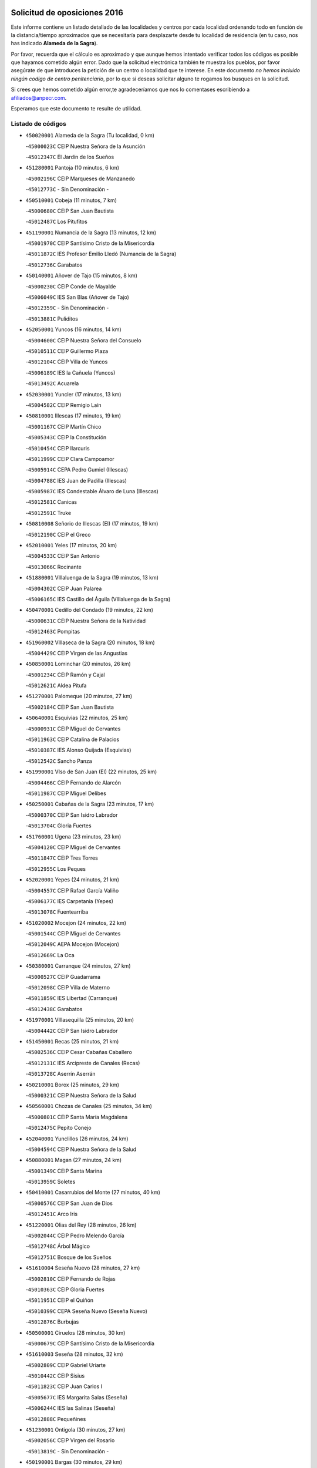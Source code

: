 

.. image:: logo.png
   :align: center

Solicitud de oposiciones 2016
======================================================

  
  
Este informe contiene un listado detallado de las localidades y centros por cada
localidad ordenando todo en función de la distancia/tiempo aproximados que se
necesitaría para desplazarte desde tu localidad de residencia (en tu caso,
nos has indicado **Alameda de la Sagra**).

Por favor, recuerda que el cálculo es aproximado y que aunque hemos
intentado verificar todos los códigos es posible que hayamos cometido algún
error. Dado que la solicitud electrónica también te muestra los pueblos, por
favor asegúrate de que introduces la petición de un centro o localidad que
te interese. En este documento
*no hemos incluido ningún codigo de centro penitenciario*, por lo que si deseas
solicitar alguno te rogamos los busques en la solicitud.

Si crees que hemos cometido algún error,te agradeceríamos que nos lo comentases
escribiendo a afiliados@anpecr.com.

Esperamos que este documento te resulte de utilidad.



Listado de códigos
-------------------


- ``450020001`` Alameda de la Sagra  (Tu localidad, 0 km)

  -``45000023C`` CEIP Nuestra Señora de la Asunción
    

  -``45012347C`` El Jardín de los Sueños
    

- ``451280001`` Pantoja  (10 minutos, 6 km)

  -``45002196C`` CEIP Marqueses de Manzanedo
    

  -``45012773C`` - Sin Denominación -
    

- ``450510001`` Cobeja  (11 minutos, 7 km)

  -``45000680C`` CEIP San Juan Bautista
    

  -``45012487C`` Los Pitufitos
    

- ``451190001`` Numancia de la Sagra  (13 minutos, 12 km)

  -``45001970C`` CEIP Santísimo Cristo de la Misericordia
    

  -``45011872C`` IES Profesor Emilio Lledó (Numancia de la Sagra)
    

  -``45012736C`` Garabatos
    

- ``450140001`` Añover de Tajo  (15 minutos, 8 km)

  -``45000230C`` CEIP Conde de Mayalde
    

  -``45006049C`` IES San Blas (Añover de Tajo)
    

  -``45012359C`` - Sin Denominación -
    

  -``45013881C`` Puliditos
    

- ``452050001`` Yuncos  (16 minutos, 14 km)

  -``45004600C`` CEIP Nuestra Señora del Consuelo
    

  -``45010511C`` CEIP Guillermo Plaza
    

  -``45012104C`` CEIP Villa de Yuncos
    

  -``45006189C`` IES la Cañuela (Yuncos)
    

  -``45013492C`` Acuarela
    

- ``452030001`` Yuncler  (17 minutos, 13 km)

  -``45004582C`` CEIP Remigio Laín
    

- ``450810001`` Illescas  (17 minutos, 19 km)

  -``45001167C`` CEIP Martín Chico
    

  -``45005343C`` CEIP la Constitución
    

  -``45010454C`` CEIP Ilarcuris
    

  -``45011999C`` CEIP Clara Campoamor
    

  -``45005914C`` CEPA Pedro Gumiel (Illescas)
    

  -``45004788C`` IES Juan de Padilla (Illescas)
    

  -``45005987C`` IES Condestable Álvaro de Luna (Illescas)
    

  -``45012581C`` Canicas
    

  -``45012591C`` Truke
    

- ``450810008`` Señorio de Illescas (El)  (17 minutos, 19 km)

  -``45012190C`` CEIP el Greco
    

- ``452010001`` Yeles  (17 minutos, 20 km)

  -``45004533C`` CEIP San Antonio
    

  -``45013066C`` Rocinante
    

- ``451880001`` VIllaluenga de la Sagra  (19 minutos, 13 km)

  -``45004302C`` CEIP Juan Palarea
    

  -``45006165C`` IES Castillo del Águila (VIllaluenga de la Sagra)
    

- ``450470001`` Cedillo del Condado  (19 minutos, 22 km)

  -``45000631C`` CEIP Nuestra Señora de la Natividad
    

  -``45012463C`` Pompitas
    

- ``451960002`` VIllaseca de la Sagra  (20 minutos, 18 km)

  -``45004429C`` CEIP Virgen de las Angustias
    

- ``450850001`` Lominchar  (20 minutos, 26 km)

  -``45001234C`` CEIP Ramón y Cajal
    

  -``45012621C`` Aldea Pitufa
    

- ``451270001`` Palomeque  (20 minutos, 27 km)

  -``45002184C`` CEIP San Juan Bautista
    

- ``450640001`` Esquivias  (22 minutos, 25 km)

  -``45000931C`` CEIP Miguel de Cervantes
    

  -``45011963C`` CEIP Catalina de Palacios
    

  -``45010387C`` IES Alonso Quijada (Esquivias)
    

  -``45012542C`` Sancho Panza
    

- ``451990001`` VIso de San Juan (El)  (22 minutos, 25 km)

  -``45004466C`` CEIP Fernando de Alarcón
    

  -``45011987C`` CEIP Miguel Delibes
    

- ``450250001`` Cabañas de la Sagra  (23 minutos, 17 km)

  -``45000370C`` CEIP San Isidro Labrador
    

  -``45013704C`` Gloria Fuertes
    

- ``451760001`` Ugena  (23 minutos, 23 km)

  -``45004120C`` CEIP Miguel de Cervantes
    

  -``45011847C`` CEIP Tres Torres
    

  -``45012955C`` Los Peques
    

- ``452020001`` Yepes  (24 minutos, 21 km)

  -``45004557C`` CEIP Rafael García Valiño
    

  -``45006177C`` IES Carpetania (Yepes)
    

  -``45013078C`` Fuentearriba
    

- ``451020002`` Mocejon  (24 minutos, 22 km)

  -``45001544C`` CEIP Miguel de Cervantes
    

  -``45012049C`` AEPA Mocejon (Mocejon)
    

  -``45012669C`` La Oca
    

- ``450380001`` Carranque  (24 minutos, 27 km)

  -``45000527C`` CEIP Guadarrama
    

  -``45012098C`` CEIP Villa de Materno
    

  -``45011859C`` IES Libertad (Carranque)
    

  -``45012438C`` Garabatos
    

- ``451970001`` VIllasequilla  (25 minutos, 20 km)

  -``45004442C`` CEIP San Isidro Labrador
    

- ``451450001`` Recas  (25 minutos, 21 km)

  -``45002536C`` CEIP Cesar Cabañas Caballero
    

  -``45012131C`` IES Arcipreste de Canales (Recas)
    

  -``45013728C`` Aserrín Aserrán
    

- ``450210001`` Borox  (25 minutos, 29 km)

  -``45000321C`` CEIP Nuestra Señora de la Salud
    

- ``450560001`` Chozas de Canales  (25 minutos, 34 km)

  -``45000801C`` CEIP Santa María Magdalena
    

  -``45012475C`` Pepito Conejo
    

- ``452040001`` Yunclillos  (26 minutos, 24 km)

  -``45004594C`` CEIP Nuestra Señora de la Salud
    

- ``450880001`` Magan  (27 minutos, 24 km)

  -``45001349C`` CEIP Santa Marina
    

  -``45013959C`` Soletes
    

- ``450410001`` Casarrubios del Monte  (27 minutos, 40 km)

  -``45000576C`` CEIP San Juan de Dios
    

  -``45012451C`` Arco Iris
    

- ``451220001`` Olias del Rey  (28 minutos, 26 km)

  -``45002044C`` CEIP Pedro Melendo García
    

  -``45012748C`` Árbol Mágico
    

  -``45012751C`` Bosque de los Sueños
    

- ``451610004`` Seseña Nuevo  (28 minutos, 27 km)

  -``45002810C`` CEIP Fernando de Rojas
    

  -``45010363C`` CEIP Gloria Fuertes
    

  -``45011951C`` CEIP el Quiñón
    

  -``45010399C`` CEPA Seseña Nuevo (Seseña Nuevo)
    

  -``45012876C`` Burbujas
    

- ``450500001`` Ciruelos  (28 minutos, 30 km)

  -``45000679C`` CEIP Santísimo Cristo de la Misericordia
    

- ``451610003`` Seseña  (28 minutos, 32 km)

  -``45002809C`` CEIP Gabriel Uriarte
    

  -``45010442C`` CEIP Sisius
    

  -``45011823C`` CEIP Juan Carlos I
    

  -``45005677C`` IES Margarita Salas (Seseña)
    

  -``45006244C`` IES las Salinas (Seseña)
    

  -``45012888C`` Pequeñines
    

- ``451230001`` Ontigola  (30 minutos, 27 km)

  -``45002056C`` CEIP Virgen del Rosario
    

  -``45013819C`` - Sin Denominación -
    

- ``450190001`` Bargas  (30 minutos, 29 km)

  -``45000308C`` CEIP Santísimo Cristo de la Sala
    

  -``45005653C`` IES Julio Verne (Bargas)
    

  -``45012372C`` Gloria Fuertes
    

  -``45012384C`` Pinocho
    

- ``451800001`` Valmojado  (30 minutos, 43 km)

  -``45004168C`` CEIP Santo Domingo de Guzmán
    

  -``45012165C`` AEPA Valmojado (Valmojado)
    

  -``45006141C`` IES Cañada Real (Valmojado)
    

- ``451830001`` Ventas de Retamosa (Las)  (30 minutos, 43 km)

  -``45004201C`` CEIP Santiago Paniego
    

- ``451910001`` VIllamuelas  (31 minutos, 27 km)

  -``45004341C`` CEIP Santa María Magdalena
    

- ``450780001`` Huerta de Valdecarabanos  (31 minutos, 28 km)

  -``45001121C`` CEIP Virgen del Rosario de Pastores
    

  -``45012578C`` Garabatos
    

- ``451680001`` Toledo  (31 minutos, 38 km)

  -``45005574C`` CEE Ciudad de Toledo
    

  -``45005011C`` CPM Jacinto Guerrero (Toledo)
    

  -``45003383C`` CEIP la Candelaria
    

  -``45003401C`` CEIP Ángel del Alcázar
    

  -``45003644C`` CEIP Fábrica de Armas
    

  -``45003668C`` CEIP Santa Teresa
    

  -``45003929C`` CEIP Jaime de Foxa
    

  -``45003942C`` CEIP Alfonso Vi
    

  -``45004806C`` CEIP Garcilaso de la Vega
    

  -``45004818C`` CEIP Gómez Manrique
    

  -``45004843C`` CEIP Ciudad de Nara
    

  -``45004892C`` CEIP San Lucas y María
    

  -``45004971C`` CEIP Juan de Padilla
    

  -``45005203C`` CEIP Escultor Alberto Sánchez
    

  -``45005239C`` CEIP Gregorio Marañón
    

  -``45005318C`` CEIP Ciudad de Aquisgrán
    

  -``45010296C`` CEIP Europa
    

  -``45010302C`` CEIP Valparaíso
    

  -``45003930C`` EA Toledo (Toledo)
    

  -``45005483C`` EOI Raimundo de Toledo (Toledo)
    

  -``45004946C`` CEPA Gustavo Adolfo Bécquer (Toledo)
    

  -``45005641C`` CEPA Polígono (Toledo)
    

  -``45003796C`` IES Universidad Laboral (Toledo)
    

  -``45003863C`` IES el Greco (Toledo)
    

  -``45003875C`` IES Azarquiel (Toledo)
    

  -``45004752C`` IES Alfonso X el Sabio (Toledo)
    

  -``45004909C`` IES Juanelo Turriano (Toledo)
    

  -``45005240C`` IES Sefarad (Toledo)
    

  -``45005562C`` IES Carlos III (Toledo)
    

  -``45006301C`` IES María Pacheco (Toledo)
    

  -``45006311C`` IESO Princesa Galiana (Toledo)
    

  -``45600235C`` Academia de Infanteria de Toledo
    

  -``45013765C`` - Sin Denominación -
    

  -``45500007C`` Academia de Infantería
    

  -``45013790C`` Ana María Matute
    

  -``45012931C`` Ángel de la Guarda
    

  -``45012281C`` Castilla-La Mancha
    

  -``45012293C`` Cristo de la Vega
    

  -``45005847C`` Diego Ortiz
    

  -``45012301C`` El Olivo
    

  -``45013935C`` Gloria Fuertes
    

  -``45012311C`` La Cigarra
    

- ``451710001`` Torre de Esteban Hambran (La)  (31 minutos, 38 km)

  -``45004016C`` CEIP Juan Aguado
    

- ``450190003`` Perdices (Las)  (32 minutos, 33 km)

  -``45011771C`` CEIP Pintor Tomás Camarero
    

- ``451210001`` Ocaña  (32 minutos, 34 km)

  -``45002020C`` CEIP San José de Calasanz
    

  -``45012177C`` CEIP Pastor Poeta
    

  -``45005631C`` CEPA Gutierre de Cárdenas (Ocaña)
    

  -``45004685C`` IES Alonso de Ercilla (Ocaña)
    

  -``45004791C`` IES Miguel Hernández (Ocaña)
    

  -``45013731C`` - Sin Denominación -
    

  -``45012232C`` Mesa de Ocaña
    

- ``450320001`` Camarenilla  (32 minutos, 36 km)

  -``45000451C`` CEIP Nuestra Señora del Rosario
    

- ``450150001`` Arcicollar  (33 minutos, 43 km)

  -``45000254C`` CEIP San Blas
    

- ``450310001`` Camarena  (34 minutos, 43 km)

  -``45000448C`` CEIP María del Mar
    

  -``45011975C`` CEIP Alonso Rodríguez
    

  -``45012128C`` IES Blas de Prado (Camarena)
    

  -``45012426C`` La Abeja Maya
    

- ``450590001`` Dosbarrios  (35 minutos, 41 km)

  -``45000862C`` CEIP San Isidro Labrador
    

  -``45014034C`` Garabatos
    

- ``450230001`` Burguillos de Toledo  (35 minutos, 47 km)

  -``45000357C`` CEIP Victorio Macho
    

  -``45013625C`` La Campana
    

- ``450410002`` Calypo Fado  (35 minutos, 53 km)

  -``45010375C`` CEIP Calypo
    

- ``451890001`` VIllamiel de Toledo  (36 minutos, 41 km)

  -``45004326C`` CEIP Nuestra Señora de la Redonda
    

- ``451150001`` Noblejas  (37 minutos, 42 km)

  -``45001908C`` CEIP Santísimo Cristo de las Injurias
    

  -``45012037C`` AEPA Noblejas (Noblejas)
    

  -``45012712C`` Rosa Sensat
    

- ``451470001`` Rielves  (37 minutos, 44 km)

  -``45002551C`` CEIP Maximina Felisa Gómez Aguero
    

- ``451070001`` Nambroca  (37 minutos, 49 km)

  -``45001726C`` CEIP la Fuente
    

  -``45012694C`` - Sin Denominación -
    

- ``451570003`` Santa Cruz del Retamar  (37 minutos, 57 km)

  -``45002767C`` CEIP Nuestra Señora de la Paz
    

- ``450520001`` Cobisa  (38 minutos, 49 km)

  -``45000692C`` CEIP Cardenal Tavera
    

  -``45011793C`` CEIP Gloria Fuertes
    

  -``45013601C`` Escuela Municipal de Música y Danza de Cobisa
    

  -``45012499C`` Los Cotos
    

- ``450990001`` Mentrida  (38 minutos, 55 km)

  -``45001507C`` CEIP Luis Solana
    

  -``45011860C`` IES Antonio Jiménez-Landi (Mentrida)
    

- ``450770001`` Huecas  (40 minutos, 47 km)

  -``45001118C`` CEIP Gregorio Marañón
    

- ``451950001`` VIllarrubia de Santiago  (40 minutos, 48 km)

  -``45004399C`` CEIP Nuestra Señora del Castellar
    

- ``450180001`` Barcience  (40 minutos, 49 km)

  -``45010405C`` CEIP Santa María la Blanca
    

- ``451430001`` Quismondo  (40 minutos, 64 km)

  -``45002512C`` CEIP Pedro Zamorano
    

- ``451930001`` VIllanueva de Bogas  (41 minutos, 40 km)

  -``45004375C`` CEIP Santa Ana
    

- ``450160001`` Arges  (41 minutos, 49 km)

  -``45000278C`` CEIP Tirso de Molina
    

  -``45011781C`` CEIP Miguel de Cervantes
    

  -``45012360C`` Ángel de la Guarda
    

  -``45013595C`` San Isidro Labrador
    

- ``451980001`` VIllatobas  (41 minutos, 52 km)

  -``45004454C`` CEIP Sagrado Corazón de Jesús
    

- ``450010001`` Ajofrin  (41 minutos, 53 km)

  -``45000011C`` CEIP Jacinto Guerrero
    

  -``45012335C`` La Casa de los Duendes
    

- ``451340001`` Portillo de Toledo  (41 minutos, 63 km)

  -``45002251C`` CEIP Conde de Ruiseñada
    

- ``450710001`` Guardia (La)  (42 minutos, 44 km)

  -``45001052C`` CEIP Valentín Escobar
    

- ``450660001`` Fuensalida  (42 minutos, 50 km)

  -``45000977C`` CEIP Tomás Romojaro
    

  -``45011801C`` CEIP Condes de Fuensalida
    

  -``45011719C`` AEPA Fuensalida (Fuensalida)
    

  -``45005665C`` IES Aldebarán (Fuensalida)
    

  -``45011914C`` Maestro Vicente Rodríguez
    

  -``45013534C`` Zapatitos
    

- ``451730001`` Torrijos  (42 minutos, 53 km)

  -``45004053C`` CEIP Villa de Torrijos
    

  -``45011835C`` CEIP Lazarillo de Tormes
    

  -``45005276C`` CEPA Teresa Enríquez (Torrijos)
    

  -``45004090C`` IES Alonso de Covarrubias (Torrijos)
    

  -``45005252C`` IES Juan de Padilla (Torrijos)
    

  -``45012323C`` Cristo de la Sangre
    

  -``45012220C`` Maestro Gómez de Agüero
    

  -``45012943C`` Pequeñines
    

- ``450910001`` Maqueda  (42 minutos, 71 km)

  -``45001416C`` CEIP Don Álvaro de Luna
    

- ``450120001`` Almonacid de Toledo  (43 minutos, 59 km)

  -``45000187C`` CEIP Virgen de la Oliva
    

- ``451180001`` Noves  (43 minutos, 65 km)

  -``45001969C`` CEIP Nuestra Señora de la Monjia
    

  -``45012724C`` Barrio Sésamo
    

- ``450700001`` Guadamur  (44 minutos, 54 km)

  -``45001040C`` CEIP Nuestra Señora de la Natividad
    

  -``45012554C`` La Casita de Elia
    

- ``459010001`` Santo Domingo-Caudilla  (44 minutos, 58 km)

  -``45004144C`` CEIP Santa Ana
    

- ``451060001`` Mora  (45 minutos, 47 km)

  -``45001623C`` CEIP José Ramón Villa
    

  -``45001672C`` CEIP Fernando Martín
    

  -``45010466C`` AEPA Mora (Mora)
    

  -``45006220C`` IES Peñas Negras (Mora)
    

  -``45012670C`` - Sin Denominación -
    

  -``45012682C`` - Sin Denominación -
    

- ``450690001`` Gerindote  (45 minutos, 57 km)

  -``45001039C`` CEIP San José
    

- ``450960002`` Mazarambroz  (45 minutos, 61 km)

  -``45001477C`` CEIP Nuestra Señora del Sagrario
    

- ``450830001`` Layos  (46 minutos, 53 km)

  -``45001210C`` CEIP María Magdalena
    

- ``450030001`` Albarreal de Tajo  (46 minutos, 56 km)

  -``45000035C`` CEIP Benjamín Escalonilla
    

- ``451330001`` Polan  (46 minutos, 56 km)

  -``45002241C`` CEIP José María Corcuera
    

  -``45012141C`` AEPA Polan (Polan)
    

  -``45012785C`` Arco Iris
    

- ``451570001`` Calalberche  (46 minutos, 60 km)

  -``45011811C`` CEIP Ribera del Alberche
    

- ``451660001`` Tembleque  (46 minutos, 63 km)

  -``45003361C`` CEIP Antonia González
    

  -``45012918C`` Cervantes II
    

- ``451900001`` VIllaminaya  (46 minutos, 65 km)

  -``45004338C`` CEIP Santo Domingo de Silos
    

- ``451630002`` Sonseca  (47 minutos, 62 km)

  -``45002883C`` CEIP San Juan Evangelista
    

  -``45012074C`` CEIP Peñamiel
    

  -``45005926C`` CEPA Cum Laude (Sonseca)
    

  -``45005355C`` IES la Sisla (Sonseca)
    

  -``45012891C`` Arco Iris
    

  -``45010351C`` Escuela Municipal de Música y Danza de Sonseca
    

  -``45012244C`` Virgen de la Salud
    

- ``450940001`` Mascaraque  (47 minutos, 65 km)

  -``45001441C`` CEIP Juan de Padilla
    

- ``450040001`` Alcabon  (48 minutos, 62 km)

  -``45000047C`` CEIP Nuestra Señora de la Aurora
    

- ``451560001`` Santa Cruz de la Zarza  (48 minutos, 65 km)

  -``45002721C`` CEIP Eduardo Palomo Rodríguez
    

  -``45006190C`` IESO Velsinia (Santa Cruz de la Zarza)
    

  -``45012864C`` - Sin Denominación -
    

- ``451580001`` Santa Olalla  (48 minutos, 78 km)

  -``45002779C`` CEIP Nuestra Señora de la Piedad
    

- ``450620001`` Escalonilla  (49 minutos, 62 km)

  -``45000904C`` CEIP Sagrados Corazones
    

- ``451240002`` Orgaz  (49 minutos, 68 km)

  -``45002093C`` CEIP Conde de Orgaz
    

  -``45013662C`` Escuela Municipal de Música de Orgaz
    

  -``45012761C`` Nube de Algodón
    

- ``450240001`` Burujon  (50 minutos, 63 km)

  -``45000369C`` CEIP Juan XXIII
    

  -``45012402C`` - Sin Denominación -
    

- ``451490001`` Romeral (El)  (51 minutos, 53 km)

  -``45002627C`` CEIP Silvano Cirujano
    

- ``450900001`` Manzaneque  (51 minutos, 54 km)

  -``45001398C`` CEIP Álvarez de Toledo
    

  -``45012645C`` - Sin Denominación -
    

- ``450760001`` Hormigos  (51 minutos, 83 km)

  -``45001091C`` CEIP Virgen de la Higuera
    

- ``450840001`` Lillo  (52 minutos, 60 km)

  -``45001222C`` CEIP Marcelino Murillo
    

  -``45012611C`` Tris-Tras
    

- ``451160001`` Noez  (52 minutos, 63 km)

  -``45001945C`` CEIP Santísimo Cristo de la Salud
    

- ``450360001`` Carmena  (52 minutos, 64 km)

  -``45000503C`` CEIP Cristo de la Cueva
    

- ``450540001`` Corral de Almaguer  (52 minutos, 73 km)

  -``45000783C`` CEIP Nuestra Señora de la Muela
    

  -``45005801C`` IES la Besana (Corral de Almaguer)
    

  -``45012517C`` - Sin Denominación -
    

- ``450400001`` Casar de Escalona (El)  (52 minutos, 88 km)

  -``45000552C`` CEIP Nuestra Señora de Hortum Sancho
    

- ``450610001`` Escalona  (54 minutos, 85 km)

  -``45000898C`` CEIP Inmaculada Concepción
    

  -``45006074C`` IES Lazarillo de Tormes (Escalona)
    

- ``450580001`` Domingo Perez  (54 minutos, 89 km)

  -``45011756C`` CRA Campos de Castilla
    

- ``451740001`` Totanes  (55 minutos, 69 km)

  -``45004107C`` CEIP Inmaculada Concepción
    

- ``451750001`` Turleque  (55 minutos, 78 km)

  -``45004119C`` CEIP Fernán González
    

- ``451400001`` Pulgar  (56 minutos, 65 km)

  -``45002411C`` CEIP Nuestra Señora de la Blanca
    

  -``45012827C`` Pulgarcito
    

- ``451360001`` Puebla de Montalban (La)  (56 minutos, 67 km)

  -``45002330C`` CEIP Fernando de Rojas
    

  -``45005941C`` AEPA Puebla de Montalban (La) (Puebla de Montalban (La))
    

  -``45004739C`` IES Juan de Lucena (Puebla de Montalban (La))
    

- ``450670001`` Galvez  (56 minutos, 70 km)

  -``45000989C`` CEIP San Juan de la Cruz
    

  -``45005975C`` IES Montes de Toledo (Galvez)
    

  -``45013716C`` Garbancito
    

- ``450550001`` Cuerva  (57 minutos, 77 km)

  -``45000795C`` CEIP Soledad Alonso Dorado
    

- ``450390001`` Carriches  (57 minutos, 88 km)

  -``45000540C`` CEIP Doctor Cesar González Gómez
    

- ``450130001`` Almorox  (57 minutos, 92 km)

  -``45000229C`` CEIP Silvano Cirujano
    

- ``162030001`` Tarancon  (58 minutos, 80 km)

  -``16002321C`` CEIP Duque de Riánsares
    

  -``16004443C`` CEIP Gloria Fuertes
    

  -``16003657C`` CEPA Altomira (Tarancon)
    

  -``16004534C`` IES la Hontanilla (Tarancon)
    

  -``16009453C`` Nuestra Señora de Riansares
    

  -``16009660C`` San Isidro
    

  -``16009672C`` Santa Quiteria
    

- ``450950001`` Mata (La)  (58 minutos, 88 km)

  -``45001453C`` CEIP Severo Ochoa
    

- ``450450001`` Cazalegas  (58 minutos, 100 km)

  -``45000606C`` CEIP Miguel de Cervantes
    

  -``45013613C`` - Sin Denominación -
    

- ``450270001`` Cabezamesada  (59 minutos, 83 km)

  -``45000394C`` CEIP Alonso de Cárdenas
    

- ``450870001`` Madridejos  (59 minutos, 89 km)

  -``45012062C`` CEE Mingoliva
    

  -``45001313C`` CEIP Garcilaso de la Vega
    

  -``45005185C`` CEIP Santa Ana
    

  -``45010478C`` AEPA Madridejos (Madridejos)
    

  -``45001337C`` IES Valdehierro (Madridejos)
    

  -``45012633C`` - Sin Denominación -
    

  -``45011720C`` Escuela Municipal de Música y Danza de Madridejos
    

  -``45013522C`` Juan Vicente Camacho
    

- ``450480001`` Cerralbos (Los)  (59 minutos, 95 km)

  -``45011768C`` CRA Entrerríos
    

- ``452000005`` Yebenes (Los)  (1h, 78 km)

  -``45004478C`` CEIP San José de Calasanz
    

  -``45012050C`` AEPA Yebenes (Los) (Yebenes (Los))
    

  -``45005689C`` IES Guadalerzas (Yebenes (Los))
    

- ``451850001`` VIllacañas  (1h, 81 km)

  -``45004259C`` CEIP Santa Bárbara
    

  -``45010338C`` AEPA VIllacañas (VIllacañas)
    

  -``45004272C`` IES Garcilaso de la Vega (VIllacañas)
    

  -``45005321C`` IES Enrique de Arfe (VIllacañas)
    

- ``450370001`` Carpio de Tajo (El)  (1h 1min, 75 km)

  -``45000515C`` CEIP Nuestra Señora de Ronda
    

- ``160860001`` Fuente de Pedro Naharro  (1h 1min, 87 km)

  -``16004182C`` CRA Retama
    

  -``16009891C`` Rosa León
    

- ``450980001`` Menasalbas  (1h 2min, 77 km)

  -``45001490C`` CEIP Nuestra Señora de Fátima
    

  -``45013753C`` Menapeques
    

- ``450530001`` Consuegra  (1h 2min, 98 km)

  -``45000710C`` CEIP Santísimo Cristo de la Vera Cruz
    

  -``45000722C`` CEIP Miguel de Cervantes
    

  -``45004880C`` CEPA Castillo de Consuegra (Consuegra)
    

  -``45000734C`` IES Consaburum (Consuegra)
    

  -``45014083C`` - Sin Denominación -
    

- ``451820001`` Ventas Con Peña Aguilera (Las)  (1h 3min, 84 km)

  -``45004181C`` CEIP Nuestra Señora del Águila
    

- ``451170001`` Nombela  (1h 3min, 94 km)

  -``45001957C`` CEIP Cristo de la Nava
    

- ``190460001`` Azuqueca de Henares  (1h 3min, 98 km)

  -``19000333C`` CEIP la Paz
    

  -``19000357C`` CEIP Virgen de la Soledad
    

  -``19003863C`` CEIP Maestra Plácida Herranz
    

  -``19004004C`` CEIP Siglo XXI
    

  -``19008095C`` CEIP la Paloma
    

  -``19008745C`` CEIP la Espiga
    

  -``19002950C`` CEPA Clara Campoamor (Azuqueca de Henares)
    

  -``19002615C`` IES Arcipreste de Hita (Azuqueca de Henares)
    

  -``19002640C`` IES San Isidro (Azuqueca de Henares)
    

  -``19003978C`` IES Profesor Domínguez Ortiz (Azuqueca de Henares)
    

  -``19009491C`` Elvira Lindo
    

  -``19008800C`` La Campiña
    

  -``19009567C`` La Curva
    

  -``19008885C`` La Noguera
    

  -``19008873C`` 8 de Marzo
    

- ``450890002`` Malpica de Tajo  (1h 3min, 101 km)

  -``45001374C`` CEIP Fulgencio Sánchez Cabezudo
    

- ``451860001`` VIlla de Don Fadrique (La)  (1h 4min, 75 km)

  -``45004284C`` CEIP Ramón y Cajal
    

  -``45010508C`` IESO Leonor de Guzmán (VIlla de Don Fadrique (La))
    

- ``451510001`` San Martin de Montalban  (1h 5min, 83 km)

  -``45002652C`` CEIP Santísimo Cristo de la Luz
    

- ``450920001`` Marjaliza  (1h 5min, 85 km)

  -``45006037C`` CEIP San Juan
    

- ``450340001`` Camuñas  (1h 5min, 96 km)

  -``45000485C`` CEIP Cardenal Cisneros
    

- ``161860001`` Saelices  (1h 5min, 100 km)

  -``16009386C`` CRA Segóbriga
    

- ``450460001`` Cebolla  (1h 5min, 101 km)

  -``45000621C`` CEIP Nuestra Señora de la Antigua
    

  -``45006062C`` IES Arenales del Tajo (Cebolla)
    

- ``451420001`` Quintanar de la Orden  (1h 6min, 98 km)

  -``45002457C`` CEIP Cristóbal Colón
    

  -``45012001C`` CEIP Antonio Machado
    

  -``45005288C`` CEPA Luis VIves (Quintanar de la Orden)
    

  -``45002470C`` IES Infante Don Fadrique (Quintanar de la Orden)
    

  -``45004867C`` IES Alonso Quijano (Quintanar de la Orden)
    

  -``45012840C`` Pim Pon
    

- ``190240001`` Alovera  (1h 6min, 104 km)

  -``19000205C`` CEIP Virgen de la Paz
    

  -``19008034C`` CEIP Parque Vallejo
    

  -``19008186C`` CEIP Campiña Verde
    

  -``19008711C`` AEPA Alovera (Alovera)
    

  -``19008113C`` IES Carmen Burgos de Seguí (Alovera)
    

  -``19008851C`` Corazones Pequeños
    

  -``19008174C`` Escuela Municipal de Música y Danza de Alovera
    

  -``19008861C`` San Miguel Arcangel
    

- ``451920001`` VIllanueva de Alcardete  (1h 7min, 93 km)

  -``45004363C`` CEIP Nuestra Señora de la Piedad
    

- ``160270001`` Barajas de Melo  (1h 7min, 99 km)

  -``16004248C`` CRA Fermín Caballero
    

  -``16009477C`` Virgen de la Vega
    

- ``130700001`` Puerto Lapice  (1h 7min, 106 km)

  -``13002435C`` CEIP Juan Alcaide
    

- ``169010001`` Carrascosa del Campo  (1h 7min, 107 km)

  -``16004376C`` AEPA Carrascosa del Campo (Carrascosa del Campo)
    

- ``451540001`` San Roman de los Montes  (1h 7min, 117 km)

  -``45010417C`` CEIP Nuestra Señora del Buen Camino
    

- ``161060001`` Horcajo de Santiago  (1h 8min, 93 km)

  -``16001314C`` CEIP José Montalvo
    

  -``16004352C`` AEPA Horcajo de Santiago (Horcajo de Santiago)
    

  -``16004492C`` IES Orden de Santiago (Horcajo de Santiago)
    

  -``16009544C`` Hervás y Panduro
    

- ``451350001`` Puebla de Almoradiel (La)  (1h 8min, 103 km)

  -``45002287C`` CEIP Ramón y Cajal
    

  -``45012153C`` AEPA Puebla de Almoradiel (La) (Puebla de Almoradiel (La))
    

  -``45006116C`` IES Aldonza Lorenzo (Puebla de Almoradiel (La))
    

- ``193190001`` VIllanueva de la Torre  (1h 8min, 104 km)

  -``19004016C`` CEIP Paco Rabal
    

  -``19008071C`` CEIP Gloria Fuertes
    

  -``19008137C`` IES Newton-Salas (VIllanueva de la Torre)
    

- ``192300001`` Quer  (1h 8min, 106 km)

  -``19008691C`` CEIP Villa de Quer
    

  -``19009026C`` Las Setitas
    

- ``190580001`` Cabanillas del Campo  (1h 8min, 108 km)

  -``19000461C`` CEIP San Blas
    

  -``19008046C`` CEIP los Olivos
    

  -``19008216C`` CEIP la Senda
    

  -``19003981C`` IES Ana María Matute (Cabanillas del Campo)
    

  -``19008150C`` Escuela Municipal de Música y Danza de Cabanillas del Campo
    

  -``19008903C`` Los Llanos
    

  -``19009506C`` Mirador
    

  -``19008915C`` Tres Torres
    

- ``192800002`` Torrejon del Rey  (1h 9min, 101 km)

  -``19002241C`` CEIP Virgen de las Candelas
    

  -``19009385C`` Escuela de Musica y Danza de Torrejon del Rey
    

- ``451010001`` Miguel Esteban  (1h 9min, 105 km)

  -``45001532C`` CEIP Cervantes
    

  -``45006098C`` IESO Juan Patiño Torres (Miguel Esteban)
    

  -``45012657C`` La Abejita
    

- ``191050002`` Chiloeches  (1h 9min, 106 km)

  -``19000710C`` CEIP José Inglés
    

  -``19008782C`` IES Peñalba (Chiloeches)
    

  -``19009580C`` San Marcos
    

- ``450680001`` Garciotun  (1h 9min, 107 km)

  -``45001027C`` CEIP Santa María Magdalena
    

- ``451090001`` Navahermosa  (1h 10min, 89 km)

  -``45001763C`` CEIP San Miguel Arcángel
    

  -``45010341C`` CEPA la Raña (Navahermosa)
    

  -``45006207C`` IESO Manuel de Guzmán (Navahermosa)
    

  -``45012700C`` - Sin Denominación -
    

- ``451870001`` VIllafranca de los Caballeros  (1h 10min, 102 km)

  -``45004296C`` CEIP Miguel de Cervantes
    

  -``45006153C`` IESO la Falcata (VIllafranca de los Caballeros)
    

- ``451370001`` Pueblanueva (La)  (1h 10min, 118 km)

  -``45002366C`` CEIP San Isidro
    

- ``192250001`` Pozo de Guadalajara  (1h 11min, 106 km)

  -``19001817C`` CEIP Santa Brígida
    

  -``19009014C`` El Parque
    

- ``451670001`` Toboso (El)  (1h 11min, 108 km)

  -``45003371C`` CEIP Miguel de Cervantes
    

- ``451770001`` Urda  (1h 11min, 108 km)

  -``45004132C`` CEIP Santo Cristo
    

  -``45012979C`` Blasa Ruíz
    

- ``191300001`` Guadalajara  (1h 11min, 111 km)

  -``19002603C`` CEE Virgen del Amparo
    

  -``19003140C`` CPM Sebastián Durón (Guadalajara)
    

  -``19000989C`` CEIP Alcarria
    

  -``19000990C`` CEIP Cardenal Mendoza
    

  -``19001015C`` CEIP San Pedro Apóstol
    

  -``19001027C`` CEIP Isidro Almazán
    

  -``19001039C`` CEIP Pedro Sanz Vázquez
    

  -``19001052C`` CEIP Rufino Blanco
    

  -``19002639C`` CEIP Alvar Fáñez de Minaya
    

  -``19002706C`` CEIP Balconcillo
    

  -``19002718C`` CEIP el Doncel
    

  -``19002767C`` CEIP Badiel
    

  -``19002822C`` CEIP Ocejón
    

  -``19003097C`` CEIP Río Tajo
    

  -``19003164C`` CEIP Río Henares
    

  -``19008058C`` CEIP las Lomas
    

  -``19008794C`` CEIP Parque de la Muñeca
    

  -``19008101C`` EA Guadalajara (Guadalajara)
    

  -``19003191C`` EOI Guadalajara (Guadalajara)
    

  -``19002858C`` CEPA Río Sorbe (Guadalajara)
    

  -``19001076C`` IES Brianda de Mendoza (Guadalajara)
    

  -``19001091C`` IES Luis de Lucena (Guadalajara)
    

  -``19002597C`` IES Antonio Buero Vallejo (Guadalajara)
    

  -``19002743C`` IES Castilla (Guadalajara)
    

  -``19003139C`` IES Liceo Caracense (Guadalajara)
    

  -``19003450C`` IES José Luis Sampedro (Guadalajara)
    

  -``19003930C`` IES Aguas VIvas (Guadalajara)
    

  -``19008939C`` Alfanhuí
    

  -``19008812C`` Castilla-La Mancha
    

  -``19008952C`` Los Manantiales
    

- ``192200006`` Arboleda (La)  (1h 11min, 111 km)

  -``19008681C`` CEIP la Arboleda de Pioz
    

- ``190710007`` Arenales (Los)  (1h 11min, 111 km)

  -``19009427C`` CEIP María Montessori
    

- ``451440001`` Real de San VIcente (El)  (1h 11min, 111 km)

  -``45014022C`` CRA Real de San Vicente
    

- ``451650006`` Talavera de la Reina  (1h 11min, 113 km)

  -``45005811C`` CEE Bios
    

  -``45002950C`` CEIP Federico García Lorca
    

  -``45002986C`` CEIP Santa María
    

  -``45003139C`` CEIP Nuestra Señora del Prado
    

  -``45003140C`` CEIP Fray Hernando de Talavera
    

  -``45003152C`` CEIP San Ildefonso
    

  -``45003164C`` CEIP San Juan de Dios
    

  -``45004624C`` CEIP Hernán Cortés
    

  -``45004831C`` CEIP José Bárcena
    

  -``45004855C`` CEIP Antonio Machado
    

  -``45005197C`` CEIP Pablo Iglesias
    

  -``45013583C`` CEIP Bartolomé Nicolau
    

  -``45005057C`` EA Talavera (Talavera de la Reina)
    

  -``45005537C`` EOI Talavera de la Reina (Talavera de la Reina)
    

  -``45004958C`` CEPA Río Tajo (Talavera de la Reina)
    

  -``45003255C`` IES Padre Juan de Mariana (Talavera de la Reina)
    

  -``45003267C`` IES Juan Antonio Castro (Talavera de la Reina)
    

  -``45003279C`` IES San Isidro (Talavera de la Reina)
    

  -``45004740C`` IES Gabriel Alonso de Herrera (Talavera de la Reina)
    

  -``45005461C`` IES Puerta de Cuartos (Talavera de la Reina)
    

  -``45005471C`` IES Ribera del Tajo (Talavera de la Reina)
    

  -``45014101C`` Conservatorio Profesional de Música de Talavera de la Reina
    

  -``45012256C`` El Alfar
    

  -``45000618C`` Eusebio Rubalcaba
    

  -``45012268C`` Julián Besteiro
    

  -``45012271C`` Santo Ángel de la Guarda
    

- ``191300002`` Iriepal  (1h 11min, 114 km)

  -``19003589C`` CRA Francisco Ibáñez
    

- ``130470001`` Herencia  (1h 12min, 111 km)

  -``13001698C`` CEIP Carrasco Alcalde
    

  -``13005023C`` AEPA Herencia (Herencia)
    

  -``13004729C`` IES Hermógenes Rodríguez (Herencia)
    

  -``13011369C`` - Sin Denominación -
    

  -``13010882C`` Escuela Municipal de Música y Danza de Herencia
    

- ``451520001`` San Martin de Pusa  (1h 12min, 116 km)

  -``45013871C`` CRA Río Pusa
    

- ``450970001`` Mejorada  (1h 12min, 123 km)

  -``45010429C`` CRA Ribera del Guadyerbas
    

- ``451530001`` San Pablo de los Montes  (1h 13min, 89 km)

  -``45002676C`` CEIP Nuestra Señora de Gracia
    

  -``45012852C`` San Pablo de los Montes
    

- ``191710001`` Marchamalo  (1h 13min, 112 km)

  -``19001441C`` CEIP Cristo de la Esperanza
    

  -``19008061C`` CEIP Maestra Teodora
    

  -``19008721C`` AEPA Marchamalo (Marchamalo)
    

  -``19003553C`` IES Alejo Vera (Marchamalo)
    

  -``19008988C`` - Sin Denominación -
    

- ``130500001`` Labores (Las)  (1h 13min, 114 km)

  -``13001753C`` CEIP San José de Calasanz
    

- ``161330001`` Mota del Cuervo  (1h 13min, 118 km)

  -``16001624C`` CEIP Virgen de Manjavacas
    

  -``16009945C`` CEIP Santa Rita
    

  -``16004327C`` AEPA Mota del Cuervo (Mota del Cuervo)
    

  -``16004431C`` IES Julián Zarco (Mota del Cuervo)
    

  -``16009581C`` Balú
    

  -``16010017C`` Conservatorio Profesional de Música Mota del Cuervo
    

  -``16009593C`` El Santo
    

  -``16009295C`` Escuela Municipal de Música y Danza de Mota del Cuervo
    

- ``192800001`` Parque de las Castillas  (1h 14min, 102 km)

  -``19008198C`` CEIP las Castillas
    

- ``162490001`` VIllamayor de Santiago  (1h 14min, 104 km)

  -``16002781C`` CEIP Gúzquez
    

  -``16004364C`` AEPA VIllamayor de Santiago (VIllamayor de Santiago)
    

  -``16004510C`` IESO Ítaca (VIllamayor de Santiago)
    

- ``190710003`` Coto (El)  (1h 14min, 109 km)

  -``19008162C`` CEIP el Coto
    

- ``192200001`` Pioz  (1h 14min, 109 km)

  -``19008149C`` CEIP Castillo de Pioz
    

- ``190710001`` Casar (El)  (1h 14min, 110 km)

  -``19000552C`` CEIP Maestros del Casar
    

  -``19003681C`` AEPA Casar (El) (Casar (El))
    

  -``19003929C`` IES Campiña Alta (Casar (El))
    

  -``19008204C`` IES Juan García Valdemora (Casar (El))
    

- ``451650007`` Talavera la Nueva  (1h 14min, 127 km)

  -``45003358C`` CEIP San Isidro
    

  -``45012906C`` Dulcinea
    

- ``451650005`` Gamonal  (1h 14min, 128 km)

  -``45002962C`` CEIP Don Cristóbal López
    

  -``45013649C`` Gamonital
    

- ``451810001`` Velada  (1h 14min, 130 km)

  -``45004171C`` CEIP Andrés Arango
    

- ``451410001`` Quero  (1h 15min, 88 km)

  -``45002421C`` CEIP Santiago Cabañas
    

  -``45012839C`` - Sin Denominación -
    

- ``191260001`` Galapagos  (1h 15min, 107 km)

  -``19003000C`` CEIP Clara Sánchez
    

- ``130970001`` VIllarta de San Juan  (1h 15min, 117 km)

  -``13003555C`` CEIP Nuestra Señora de la Paz
    

- ``130050002`` Alcazar de San Juan  (1h 15min, 123 km)

  -``13000104C`` CEIP el Santo
    

  -``13000116C`` CEIP Juan de Austria
    

  -``13000128C`` CEIP Jesús Ruiz de la Fuente
    

  -``13000131C`` CEIP Santa Clara
    

  -``13003828C`` CEIP Alces
    

  -``13004092C`` CEIP Pablo Ruiz Picasso
    

  -``13004870C`` CEIP Gloria Fuertes
    

  -``13010900C`` CEIP Jardín de Arena
    

  -``13004705C`` EOI la Equidad (Alcazar de San Juan)
    

  -``13004055C`` CEPA Enrique Tierno Galván (Alcazar de San Juan)
    

  -``13000219C`` IES Miguel de Cervantes Saavedra (Alcazar de San Juan)
    

  -``13000220C`` IES Juan Bosco (Alcazar de San Juan)
    

  -``13004687C`` IES María Zambrano (Alcazar de San Juan)
    

  -``13012121C`` - Sin Denominación -
    

  -``13011242C`` El Tobogán
    

  -``13011060C`` El Torreón
    

  -``13010870C`` Escuela Municipal de Música y Danza de Alcázar de San Juan
    

- ``192860001`` Tortola de Henares  (1h 15min, 125 km)

  -``19002275C`` CEIP Sagrado Corazón de Jesús
    

- ``130180001`` Arenas de San Juan  (1h 16min, 119 km)

  -``13000694C`` CEIP San Bernabé
    

- ``191430001`` Horche  (1h 16min, 120 km)

  -``19001246C`` CEIP San Roque
    

  -``19008757C`` CEIP Nº 2
    

  -``19008976C`` - Sin Denominación -
    

  -``19009440C`` Escuela Municipal de Música de Horche
    

- ``191170001`` Fontanar  (1h 16min, 121 km)

  -``19000795C`` CEIP Virgen de la Soledad
    

  -``19008940C`` - Sin Denominación -
    

- ``450280001`` Alberche del Caudillo  (1h 16min, 132 km)

  -``45000400C`` CEIP San Isidro
    

- ``193310001`` Yunquera de Henares  (1h 17min, 124 km)

  -``19002500C`` CEIP Virgen de la Granja
    

  -``19008769C`` CEIP Nº 2
    

  -``19003875C`` IES Clara Campoamor (Yunquera de Henares)
    

  -``19009531C`` - Sin Denominación -
    

  -``19009105C`` - Sin Denominación -
    

- ``450280002`` Calera y Chozas  (1h 17min, 137 km)

  -``45000412C`` CEIP Santísimo Cristo de Chozas
    

  -``45012414C`` Maestro Don Antonio Fernández
    

- ``192740002`` Torija  (1h 18min, 129 km)

  -``19002214C`` CEIP Virgen del Amparo
    

  -``19009041C`` La Abejita
    

- ``161120005`` Huete  (1h 19min, 120 km)

  -``16004571C`` CRA Campos de la Alcarria
    

  -``16008679C`` AEPA Huete (Huete)
    

  -``16004509C`` IESO Ciudad de Luna (Huete)
    

  -``16009556C`` - Sin Denominación -
    

- ``191610001`` Lupiana  (1h 19min, 121 km)

  -``19001386C`` CEIP Miguel de la Cuesta
    

- ``161480001`` Palomares del Campo  (1h 19min, 123 km)

  -``16004121C`` CRA San José de Calasanz
    

- ``191920001`` Mondejar  (1h 20min, 109 km)

  -``19001593C`` CEIP José Maldonado y Ayuso
    

  -``19003701C`` CEPA Alcarria Baja (Mondejar)
    

  -``19003838C`` IES Alcarria Baja (Mondejar)
    

  -``19008991C`` - Sin Denominación -
    

- ``451120001`` Navalmorales (Los)  (1h 20min, 124 km)

  -``45001805C`` CEIP San Francisco
    

  -``45005495C`` IES los Navalmorales (Navalmorales (Los))
    

- ``162690002`` VIllares del Saz  (1h 20min, 129 km)

  -``16004649C`` CRA el Quijote
    

  -``16004042C`` IES los Sauces (VIllares del Saz)
    

- ``161530001`` Pedernoso (El)  (1h 20min, 135 km)

  -``16001821C`` CEIP Juan Gualberto Avilés
    

- ``130440003`` Fuente el Fresno  (1h 21min, 118 km)

  -``13001650C`` CEIP Miguel Delibes
    

  -``13012180C`` Mundo Infantil
    

- ``130610001`` Pedro Muñoz  (1h 21min, 121 km)

  -``13002162C`` CEIP María Luisa Cañas
    

  -``13002174C`` CEIP Nuestra Señora de los Ángeles
    

  -``13004331C`` CEIP Maestro Juan de Ávila
    

  -``13011011C`` CEIP Hospitalillo
    

  -``13010808C`` AEPA Pedro Muñoz (Pedro Muñoz)
    

  -``13004781C`` IES Isabel Martínez Buendía (Pedro Muñoz)
    

  -``13011461C`` - Sin Denominación -
    

- ``192900001`` Trijueque  (1h 21min, 133 km)

  -``19002305C`` CEIP San Bernabé
    

  -``19003759C`` AEPA Trijueque (Trijueque)
    

- ``450720001`` Herencias (Las)  (1h 22min, 126 km)

  -``45001064C`` CEIP Vera Cruz
    

- ``139040001`` Llanos del Caudillo  (1h 22min, 133 km)

  -``13003749C`` CEIP el Oasis
    

- ``161000001`` Hinojosos (Los)  (1h 23min, 119 km)

  -``16009362C`` CRA Airén
    

- ``451140001`` Navamorcuende  (1h 23min, 133 km)

  -``45006268C`` CRA Sierra de San Vicente
    

- ``161540001`` Pedroñeras (Las)  (1h 23min, 138 km)

  -``16001831C`` CEIP Adolfo Martínez Chicano
    

  -``16004297C`` AEPA Pedroñeras (Las) (Pedroñeras (Las))
    

  -``16004066C`` IES Fray Luis de León (Pedroñeras (Las))
    

- ``130960001`` VIllarrubia de los Ojos  (1h 24min, 124 km)

  -``13003521C`` CEIP Rufino Blanco
    

  -``13003658C`` CEIP Virgen de la Sierra
    

  -``13005060C`` AEPA VIllarrubia de los Ojos (VIllarrubia de los Ojos)
    

  -``13004900C`` IES Guadiana (VIllarrubia de los Ojos)
    

- ``192660001`` Tendilla  (1h 24min, 134 km)

  -``19003577C`` CRA Valles del Tajuña
    

- ``451250002`` Oropesa  (1h 24min, 151 km)

  -``45002123C`` CEIP Martín Gallinar
    

  -``45004727C`` IES Alonso de Orozco (Oropesa)
    

  -``45013960C`` María Arnús
    

- ``130280002`` Campo de Criptana  (1h 25min, 132 km)

  -``13004717C`` CPM Alcázar de San Juan-Campo de Criptana (Campo de
    

  -``13000943C`` CEIP Virgen de la Paz
    

  -``13000955C`` CEIP Virgen de Criptana
    

  -``13000967C`` CEIP Sagrado Corazón
    

  -``13003968C`` CEIP Domingo Miras
    

  -``13005011C`` AEPA Campo de Criptana (Campo de Criptana)
    

  -``13001005C`` IES Isabel Perillán y Quirós (Campo de Criptana)
    

  -``13011023C`` Escuela Municipal de Musica y Danza de Campo de Criptana
    

  -``13011096C`` Los Gigantes
    

  -``13011333C`` Los Quijotes
    

- ``191510002`` Humanes  (1h 25min, 133 km)

  -``19001261C`` CEIP Nuestra Señora de Peñahora
    

  -``19003760C`` AEPA Humanes (Humanes)
    

- ``130050003`` Cinco Casas  (1h 25min, 135 km)

  -``13012052C`` CRA Alciares
    

- ``160330001`` Belmonte  (1h 25min, 137 km)

  -``16000280C`` CEIP Fray Luis de León
    

  -``16004406C`` IES San Juan del Castillo (Belmonte)
    

  -``16009830C`` La Lengua de las Mariposas
    

- ``451300001`` Parrillas  (1h 25min, 145 km)

  -``45002202C`` CEIP Nuestra Señora de la Luz
    

- ``450820001`` Lagartera  (1h 25min, 152 km)

  -``45001192C`` CEIP Jacinto Guerrero
    

  -``45012608C`` El Castillejo
    

- ``190060001`` Albalate de Zorita  (1h 27min, 124 km)

  -``19003991C`` CRA la Colmena
    

  -``19003723C`` AEPA Albalate de Zorita (Albalate de Zorita)
    

  -``19008824C`` Garabatos
    

- ``450720002`` Membrillo (El)  (1h 27min, 131 km)

  -``45005124C`` CEIP Ortega Pérez
    

- ``190530003`` Brihuega  (1h 27min, 142 km)

  -``19000394C`` CEIP Nuestra Señora de la Peña
    

  -``19003462C`` IESO Briocense (Brihuega)
    

  -``19008897C`` - Sin Denominación -
    

- ``130530003`` Manzanares  (1h 27min, 145 km)

  -``13001923C`` CEIP Divina Pastora
    

  -``13001935C`` CEIP Altagracia
    

  -``13003853C`` CEIP la Candelaria
    

  -``13004390C`` CEIP Enrique Tierno Galván
    

  -``13004079C`` CEPA San Blas (Manzanares)
    

  -``13001984C`` IES Pedro Álvarez Sotomayor (Manzanares)
    

  -``13003798C`` IES Azuer (Manzanares)
    

  -``13011400C`` - Sin Denominación -
    

  -``13009594C`` Guillermo Calero
    

  -``13011151C`` La Ínsula
    

- ``451130002`` Navalucillos (Los)  (1h 28min, 131 km)

  -``45001854C`` CEIP Nuestra Señora de las Saleras
    

- ``161240001`` Mesas (Las)  (1h 28min, 136 km)

  -``16001533C`` CEIP Hermanos Amorós Fernández
    

  -``16004303C`` AEPA Mesas (Las) (Mesas (Las))
    

  -``16009970C`` IESO Mesas (Las) (Mesas (Las))
    

- ``450070001`` Alcolea de Tajo  (1h 28min, 153 km)

  -``45012086C`` CRA Río Tajo
    

- ``450300001`` Calzada de Oropesa (La)  (1h 28min, 158 km)

  -``45012189C`` CRA Campo Arañuelo
    

- ``130720003`` Retuerta del Bullaque  (1h 29min, 118 km)

  -``13010791C`` CRA Montes de Toledo
    

- ``130520003`` Malagon  (1h 29min, 129 km)

  -``13001790C`` CEIP Cañada Real
    

  -``13001819C`` CEIP Santa Teresa
    

  -``13005035C`` AEPA Malagon (Malagon)
    

  -``13004730C`` IES Estados del Duque (Malagon)
    

  -``13011141C`` Santa Teresa de Jesús
    

- ``162430002`` VIllaescusa de Haro  (1h 29min, 143 km)

  -``16004145C`` CRA Alonso Quijano
    

- ``192930002`` Uceda  (1h 30min, 126 km)

  -``19002329C`` CEIP García Lorca
    

  -``19009063C`` El Jardinillo
    

- ``450060001`` Alcaudete de la Jara  (1h 30min, 136 km)

  -``45000096C`` CEIP Rufino Mansi
    

- ``451100001`` Navalcan  (1h 30min, 148 km)

  -``45001787C`` CEIP Blas Tello
    

- ``190210001`` Almoguera  (1h 31min, 121 km)

  -``19003565C`` CRA Pimafad
    

  -``19008836C`` - Sin Denominación -
    

- ``161910001`` San Lorenzo de la Parrilla  (1h 31min, 143 km)

  -``16004455C`` CRA Gloria Fuertes
    

- ``130820002`` Tomelloso  (1h 31min, 151 km)

  -``13004080C`` CEE Ponce de León
    

  -``13003038C`` CEIP Miguel de Cervantes
    

  -``13003041C`` CEIP José María del Moral
    

  -``13003051C`` CEIP Carmelo Cortés
    

  -``13003075C`` CEIP Doña Crisanta
    

  -``13003087C`` CEIP José Antonio
    

  -``13003762C`` CEIP San José de Calasanz
    

  -``13003981C`` CEIP Embajadores
    

  -``13003993C`` CEIP San Isidro
    

  -``13004109C`` CEIP San Antonio
    

  -``13004328C`` CEIP Almirante Topete
    

  -``13004948C`` CEIP Virgen de las Viñas
    

  -``13009478C`` CEIP Felix Grande
    

  -``13004122C`` EA Antonio López (Tomelloso)
    

  -``13004742C`` EOI Mar de VIñas (Tomelloso)
    

  -``13004559C`` CEPA Simienza (Tomelloso)
    

  -``13003129C`` IES Eladio Cabañero (Tomelloso)
    

  -``13003130C`` IES Francisco García Pavón (Tomelloso)
    

  -``13004821C`` IES Airén (Tomelloso)
    

  -``13005345C`` IES Alto Guadiana (Tomelloso)
    

  -``13004419C`` Conservatorio Municipal de Música
    

  -``13011199C`` Dulcinea
    

  -``13012027C`` Lorencete
    

  -``13011515C`` Mediodía
    

- ``161710001`` Provencio (El)  (1h 31min, 151 km)

  -``16001995C`` CEIP Infanta Cristina
    

  -``16009416C`` AEPA Provencio (El) (Provencio (El))
    

  -``16009283C`` IESO Tomás de la Fuente Jurado (Provencio (El))
    

- ``451380001`` Puente del Arzobispo (El)  (1h 32min, 156 km)

  -``45013984C`` CRA Villas del Tajo
    

- ``130400001`` Fernan Caballero  (1h 33min, 135 km)

  -``13001601C`` CEIP Manuel Sastre Velasco
    

  -``13012167C`` Concha Mera
    

- ``130390001`` Daimiel  (1h 33min, 139 km)

  -``13001479C`` CEIP San Isidro
    

  -``13001480C`` CEIP Infante Don Felipe
    

  -``13001492C`` CEIP la Espinosa
    

  -``13004572C`` CEIP Calatrava
    

  -``13004663C`` CEIP Albuera
    

  -``13004641C`` CEPA Miguel de Cervantes (Daimiel)
    

  -``13001595C`` IES Ojos del Guadiana (Daimiel)
    

  -``13003737C`` IES Juan D&#39;Opazo (Daimiel)
    

  -``13009508C`` Escuela Municipal de Música y Danza de Daimiel
    

  -``13011126C`` Sancho
    

  -``13011138C`` Virgen de las Cruces
    

- ``450200001`` Belvis de la Jara  (1h 34min, 143 km)

  -``45000311C`` CEIP Fernando Jiménez de Gregorio
    

  -``45006050C`` IESO la Jara (Belvis de la Jara)
    

  -``45013546C`` - Sin Denominación -
    

- ``130360002`` Cortijos de Arriba  (1h 35min, 121 km)

  -``13001443C`` CEIP Nuestra Señora de las Mercedes
    

- ``130190001`` Argamasilla de Alba  (1h 35min, 148 km)

  -``13000700C`` CEIP Divino Maestro
    

  -``13000712C`` CEIP Nuestra Señora de Peñarroya
    

  -``13003831C`` CEIP Azorín
    

  -``13005151C`` AEPA Argamasilla de Alba (Argamasilla de Alba)
    

  -``13005278C`` IES VIcente Cano (Argamasilla de Alba)
    

  -``13011308C`` Alba
    

- ``130870002`` Consolacion  (1h 35min, 157 km)

  -``13003348C`` CEIP Virgen de Consolación
    

- ``130540001`` Membrilla  (1h 36min, 153 km)

  -``13001996C`` CEIP Virgen del Espino
    

  -``13002009C`` CEIP San José de Calasanz
    

  -``13005102C`` AEPA Membrilla (Membrilla)
    

  -``13005291C`` IES Marmaria (Membrilla)
    

  -``13011412C`` Lope de Vega
    

- ``161020001`` Honrubia  (1h 36min, 163 km)

  -``16004561C`` CRA los Girasoles
    

- ``130650005`` Torno (El)  (1h 37min, 131 km)

  -``13002356C`` CEIP Nuestra Señora de Guadalupe
    

- ``192120001`` Pastrana  (1h 37min, 131 km)

  -``19003541C`` CRA Pastrana
    

  -``19003693C`` AEPA Pastrana (Pastrana)
    

  -``19003437C`` IES Leandro Fernández Moratín (Pastrana)
    

  -``19003826C`` Escuela Municipal de Música
    

  -``19009002C`` Villa de Pastrana
    

- ``190920003`` Cogolludo  (1h 37min, 150 km)

  -``19003531C`` CRA la Encina
    

- ``160780003`` Cuenca  (1h 37min, 162 km)

  -``16003281C`` CEE Infanta Elena
    

  -``16003301C`` CPM Pedro Aranaz (Cuenca)
    

  -``16000802C`` CEIP el Carmen
    

  -``16000838C`` CEIP la Paz
    

  -``16000841C`` CEIP Ramón y Cajal
    

  -``16000863C`` CEIP Santa Ana
    

  -``16001041C`` CEIP Casablanca
    

  -``16003074C`` CEIP Fray Luis de León
    

  -``16003256C`` CEIP Santa Teresa
    

  -``16003487C`` CEIP Federico Muelas
    

  -``16003499C`` CEIP San Julian
    

  -``16003529C`` CEIP Fuente del Oro
    

  -``16003608C`` CEIP San Fernando
    

  -``16008643C`` CEIP Hermanos Valdés
    

  -``16008722C`` CEIP Ciudad Encantada
    

  -``16009878C`` CEIP Isaac Albéniz
    

  -``16008667C`` EA José María Cruz Novillo (Cuenca)
    

  -``16003682C`` EOI Sebastián de Covarrubias (Cuenca)
    

  -``16003207C`` CEPA Lucas Aguirre (Cuenca)
    

  -``16000966C`` IES Alfonso VIII (Cuenca)
    

  -``16000978C`` IES Lorenzo Hervás y Panduro (Cuenca)
    

  -``16000991C`` IES San José (Cuenca)
    

  -``16001004C`` IES Pedro Mercedes (Cuenca)
    

  -``16003116C`` IES Fernando Zóbel (Cuenca)
    

  -``16003931C`` IES Santiago Grisolía (Cuenca)
    

  -``16009519C`` Cañadillas Este
    

  -``16009428C`` Cascabel
    

  -``16008692C`` Ismael Martínez Marín
    

  -``16009520C`` La Paz
    

  -``16009532C`` Sagrado Corazón de Jesús
    

- ``161900002`` San Clemente  (1h 37min, 168 km)

  -``16002151C`` CEIP Rafael López de Haro
    

  -``16004340C`` CEPA Campos del Záncara (San Clemente)
    

  -``16002173C`` IES Diego Torrente Pérez (San Clemente)
    

  -``16009647C`` - Sin Denominación -
    

- ``160070001`` Alberca de Zancara (La)  (1h 38min, 158 km)

  -``16004111C`` CRA Jorge Manrique
    

- ``130790001`` Solana (La)  (1h 39min, 159 km)

  -``13002927C`` CEIP Sagrado Corazón
    

  -``13002939C`` CEIP Romero Peña
    

  -``13002940C`` CEIP el Santo
    

  -``13004833C`` CEIP el Humilladero
    

  -``13004894C`` CEIP Javier Paulino Pérez
    

  -``13010912C`` CEIP la Moheda
    

  -``13011001C`` CEIP Federico Romero
    

  -``13002976C`` IES Modesto Navarro (Solana (La))
    

  -``13010924C`` IES Clara Campoamor (Solana (La))
    

- ``191680002`` Mandayona  (1h 39min, 165 km)

  -``19001416C`` CEIP la Cobatilla
    

- ``130780001`` Socuellamos  (1h 40min, 140 km)

  -``13002873C`` CEIP Gerardo Martínez
    

  -``13002885C`` CEIP el Coso
    

  -``13004316C`` CEIP Carmen Arias
    

  -``13005163C`` AEPA Socuellamos (Socuellamos)
    

  -``13002903C`` IES Fernando de Mena (Socuellamos)
    

  -``13011497C`` Arco Iris
    

- ``130830001`` Torralba de Calatrava  (1h 40min, 156 km)

  -``13003142C`` CEIP Cristo del Consuelo
    

  -``13011527C`` El Arca de los Sueños
    

  -``13012040C`` Escuela de Música de Torralba de Calatrava
    

- ``130870001`` Valdepeñas  (1h 40min, 173 km)

  -``13010948C`` CEE María Luisa Navarro Margati
    

  -``13003211C`` CEIP Jesús Baeza
    

  -``13003221C`` CEIP Lorenzo Medina
    

  -``13003233C`` CEIP Jesús Castillo
    

  -``13003245C`` CEIP Lucero
    

  -``13003257C`` CEIP Luis Palacios
    

  -``13004006C`` CEIP Maestro Juan Alcaide
    

  -``13004845C`` EOI Ciudad de Valdepeñas (Valdepeñas)
    

  -``13004225C`` CEPA Francisco de Quevedo (Valdepeñas)
    

  -``13003324C`` IES Bernardo de Balbuena (Valdepeñas)
    

  -``13003336C`` IES Gregorio Prieto (Valdepeñas)
    

  -``13004766C`` IES Francisco Nieva (Valdepeñas)
    

  -``13011552C`` Cachiporro
    

  -``13011205C`` Cervantes
    

  -``13009533C`` Ignacio Morales Nieva
    

  -``13011217C`` Virgen de la Consolación
    

- ``190540001`` Budia  (1h 41min, 157 km)

  -``19003590C`` CRA Santa Lucía
    

- ``192450004`` Sacedon  (1h 41min, 161 km)

  -``19001933C`` CEIP la Isabela
    

  -``19003711C`` AEPA Sacedon (Sacedon)
    

  -``19003841C`` IESO Mar de Castilla (Sacedon)
    

- ``162360001`` Valverde de Jucar  (1h 41min, 162 km)

  -``16004625C`` CRA Ribera del Júcar
    

  -``16009933C`` Villa de Valverde
    

- ``020480001`` Minaya  (1h 41min, 177 km)

  -``02002255C`` CEIP Diego Ciller Montoya
    

  -``02009341C`` Garabatos
    

- ``130310001`` Carrion de Calatrava  (1h 42min, 163 km)

  -``13001030C`` CEIP Nuestra Señora de la Encarnación
    

  -``13011345C`` Clara Campoamor
    

- ``160610001`` Casas de Fernando Alonso  (1h 42min, 180 km)

  -``16004170C`` CRA Tomás y Valiente
    

- ``130740001`` San Carlos del Valle  (1h 43min, 169 km)

  -``13002824C`` CEIP San Juan Bosco
    

- ``162630003`` VIllar de Olalla  (1h 43min, 169 km)

  -``16004236C`` CRA Elena Fortún
    

- ``191560002`` Jadraque  (1h 44min, 157 km)

  -``19001313C`` CEIP Romualdo de Toledo
    

  -``19003917C`` IES Valle del Henares (Jadraque)
    

- ``130230001`` Bolaños de Calatrava  (1h 44min, 163 km)

  -``13000803C`` CEIP Fernando III el Santo
    

  -``13000815C`` CEIP Arzobispo Calzado
    

  -``13003786C`` CEIP Virgen del Monte
    

  -``13004936C`` CEIP Molino de Viento
    

  -``13010821C`` AEPA Bolaños de Calatrava (Bolaños de Calatrava)
    

  -``13004778C`` IES Berenguela de Castilla (Bolaños de Calatrava)
    

  -``13011084C`` El Castillo
    

  -``13011977C`` Mundo Mágico
    

- ``020810003`` VIllarrobledo  (1h 44min, 178 km)

  -``02003065C`` CEIP Don Francisco Giner de los Ríos
    

  -``02003077C`` CEIP Graciano Atienza
    

  -``02003089C`` CEIP Jiménez de Córdoba
    

  -``02003090C`` CEIP Virrey Morcillo
    

  -``02003132C`` CEIP Virgen de la Caridad
    

  -``02004291C`` CEIP Diego Requena
    

  -``02008968C`` CEIP Barranco Cafetero
    

  -``02004471C`` EOI Menéndez Pelayo (VIllarrobledo)
    

  -``02003880C`` CEPA Alonso Quijano (VIllarrobledo)
    

  -``02003120C`` IES VIrrey Morcillo (VIllarrobledo)
    

  -``02003651C`` IES Octavio Cuartero (VIllarrobledo)
    

  -``02005189C`` IES Cencibel (VIllarrobledo)
    

  -``02008439C`` UO CP Francisco Giner de los Rios
    

- ``451080001`` Nava de Ricomalillo (La)  (1h 45min, 159 km)

  -``45010430C`` CRA Montes de Toledo
    

- ``139010001`` Robledo (El)  (1h 46min, 138 km)

  -``13010778C`` CRA Valle del Bullaque
    

  -``13005096C`` AEPA Robledo (El) (Robledo (El))
    

- ``130340002`` Ciudad Real  (1h 46min, 148 km)

  -``13001224C`` CEE Puerta de Santa María
    

  -``13004341C`` CPM Marcos Redondo (Ciudad Real)
    

  -``13001078C`` CEIP Alcalde José Cruz Prado
    

  -``13001091C`` CEIP Pérez Molina
    

  -``13001108C`` CEIP Ciudad Jardín
    

  -``13001111C`` CEIP Ángel Andrade
    

  -``13001121C`` CEIP Dulcinea del Toboso
    

  -``13001157C`` CEIP José María de la Fuente
    

  -``13001169C`` CEIP Jorge Manrique
    

  -``13001170C`` CEIP Pío XII
    

  -``13001391C`` CEIP Carlos Eraña
    

  -``13003889C`` CEIP Miguel de Cervantes
    

  -``13003890C`` CEIP Juan Alcaide
    

  -``13004389C`` CEIP Carlos Vázquez
    

  -``13004444C`` CEIP Ferroviario
    

  -``13004651C`` CEIP Cristóbal Colón
    

  -``13004754C`` CEIP Santo Tomás de Villanueva Nº 16
    

  -``13004857C`` CEIP María de Pacheco
    

  -``13004882C`` CEIP Alcalde José Maestro
    

  -``13009466C`` CEIP Don Quijote
    

  -``13001406C`` EA Pedro Almodóvar (Ciudad Real)
    

  -``13004134C`` EOI Prado de Alarcos (Ciudad Real)
    

  -``13004067C`` CEPA Antonio Gala (Ciudad Real)
    

  -``13001327C`` IES Maestre de Calatrava (Ciudad Real)
    

  -``13001339C`` IES Maestro Juan de Ávila (Ciudad Real)
    

  -``13001340C`` IES Santa María de Alarcos (Ciudad Real)
    

  -``13003920C`` IES Hernán Pérez del Pulgar (Ciudad Real)
    

  -``13004456C`` IES Torreón del Alcázar (Ciudad Real)
    

  -``13004675C`` IES Atenea (Ciudad Real)
    

  -``13003683C`` Deleg Prov Educación Ciudad Real
    

  -``9555C`` Int. fuera provincia
    

  -``13010274C`` UO Ciudad Jardin
    

  -``45011707C`` UO CEE Ciudad de Toledo
    

  -``13011102C`` Alfonso X
    

  -``13011114C`` El Lirio
    

  -``13011370C`` La Flauta Mágica
    

  -``13011382C`` La Granja
    

- ``161980001`` Sisante  (1h 46min, 185 km)

  -``16002264C`` CEIP Fernández Turégano
    

  -``16004418C`` IESO Camino Romano (Sisante)
    

  -``16009659C`` La Colmena
    

- ``130650002`` Porzuna  (1h 47min, 145 km)

  -``13002320C`` CEIP Nuestra Señora del Rosario
    

  -``13005084C`` AEPA Porzuna (Porzuna)
    

  -``13005199C`` IES Ribera del Bullaque (Porzuna)
    

  -``13011473C`` Caramelo
    

- ``160500001`` Cañaveras  (1h 47min, 161 km)

  -``16009350C`` CRA los Olivos
    

- ``169030001`` Valera de Abajo  (1h 47min, 170 km)

  -``16002586C`` CEIP Virgen del Rosario
    

  -``16004054C`` IES Duque de Alarcón (Valera de Abajo)
    

- ``190860002`` Cifuentes  (1h 47min, 177 km)

  -``19000618C`` CEIP San Francisco
    

  -``19003401C`` IES Don Juan Manuel (Cifuentes)
    

  -``19008927C`` - Sin Denominación -
    

- ``190110001`` Alcolea del Pinar  (1h 48min, 187 km)

  -``19003474C`` CRA Sierra Ministra
    

- ``130340001`` Casas (Las)  (1h 49min, 151 km)

  -``13003774C`` CEIP Nuestra Señora del Rosario
    

- ``130560001`` Miguelturra  (1h 49min, 173 km)

  -``13002061C`` CEIP el Pradillo
    

  -``13002071C`` CEIP Santísimo Cristo de la Misericordia
    

  -``13004973C`` CEIP Benito Pérez Galdós
    

  -``13009521C`` CEIP Clara Campoamor
    

  -``13005047C`` AEPA Miguelturra (Miguelturra)
    

  -``13004808C`` IES Campo de Calatrava (Miguelturra)
    

  -``13011424C`` - Sin Denominación -
    

  -``13011606C`` Escuela Municipal de Música de Miguelturra
    

  -``13012118C`` Municipal Nº 2
    

- ``020690001`` Roda (La)  (1h 49min, 193 km)

  -``02002711C`` CEIP José Antonio
    

  -``02002723C`` CEIP Juan Ramón Ramírez
    

  -``02002796C`` CEIP Tomás Navarro Tomás
    

  -``02004124C`` CEIP Miguel Hernández
    

  -``02010185C`` Eeoi de Roda (La) (Roda (La))
    

  -``02004793C`` AEPA Roda (La) (Roda (La))
    

  -``02002760C`` IES Doctor Alarcón Santón (Roda (La))
    

  -``02002784C`` IES Maestro Juan Rubio (Roda (La))
    

- ``130100002`` Pozo de la Serna  (1h 50min, 177 km)

  -``13000335C`` CEIP Sagrado Corazón
    

- ``130100001`` Alhambra  (1h 50min, 178 km)

  -``13000323C`` CEIP Nuestra Señora de Fátima
    

- ``130640001`` Poblete  (1h 50min, 178 km)

  -``13002290C`` CEIP la Alameda
    

- ``130660001`` Pozuelo de Calatrava  (1h 51min, 169 km)

  -``13002368C`` CEIP José María de la Fuente
    

  -``13005059C`` AEPA Pozuelo de Calatrava (Pozuelo de Calatrava)
    

- ``130130001`` Almagro  (1h 51min, 172 km)

  -``13000402C`` CEIP Miguel de Cervantes Saavedra
    

  -``13000414C`` CEIP Diego de Almagro
    

  -``13004377C`` CEIP Paseo Viejo de la Florida
    

  -``13010811C`` AEPA Almagro (Almagro)
    

  -``13000451C`` IES Antonio Calvín (Almagro)
    

  -``13000475C`` IES Clavero Fernández de Córdoba (Almagro)
    

  -``13011072C`` La Comedia
    

  -``13011278C`` Marioneta
    

  -``13009569C`` Pablo Molina
    

- ``192570025`` Siguenza  (1h 51min, 182 km)

  -``19002056C`` CEIP San Antonio de Portaceli
    

  -``19009609C`` Eeoi de Siguenza (Siguenza)
    

  -``19003772C`` AEPA Siguenza (Siguenza)
    

  -``19002071C`` IES Martín Vázquez de Arce (Siguenza)
    

  -``19009038C`` San Mateo
    

- ``192800003`` Señorio de Muriel  (1h 52min, 164 km)

  -``19009439C`` CEIP el Señorío de Muriel
    

- ``162450002`` VIllalba de la Sierra  (1h 52min, 182 km)

  -``16009398C`` CRA Miguel Delibes
    

- ``130580001`` Moral de Calatrava  (1h 52min, 188 km)

  -``13002113C`` CEIP Agustín Sanz
    

  -``13004869C`` CEIP Manuel Clemente
    

  -``13010985C`` AEPA Moral de Calatrava (Moral de Calatrava)
    

  -``13005311C`` IES Peñalba (Moral de Calatrava)
    

  -``13011451C`` - Sin Denominación -
    

- ``130770001`` Santa Cruz de Mudela  (1h 52min, 191 km)

  -``13002851C`` CEIP Cervantes
    

  -``13010869C`` AEPA Santa Cruz de Mudela (Santa Cruz de Mudela)
    

  -``13005205C`` IES Máximo Laguna (Santa Cruz de Mudela)
    

  -``13011485C`` Gloria Fuertes
    

- ``130490001`` Horcajo de los Montes  (1h 54min, 149 km)

  -``13010766C`` CRA San Isidro
    

  -``13005217C`` IES Montes de Cabañeros (Horcajo de los Montes)
    

- ``450330001`` Campillo de la Jara (El)  (1h 54min, 169 km)

  -``45006271C`` CRA la Jara
    

- ``130880001`` Valenzuela de Calatrava  (1h 54min, 178 km)

  -``13003361C`` CEIP Nuestra Señora del Rosario
    

- ``130320001`` Carrizosa  (1h 54min, 187 km)

  -``13001054C`` CEIP Virgen del Salido
    

- ``130930001`` VIllanueva de los Infantes  (1h 54min, 190 km)

  -``13003440C`` CEIP Arqueólogo García Bellido
    

  -``13005175C`` CEPA Miguel de Cervantes (VIllanueva de los Infantes)
    

  -``13003464C`` IES Francisco de Quevedo (VIllanueva de los Infantes)
    

  -``13004018C`` IES Ramón Giraldo (VIllanueva de los Infantes)
    

- ``130620001`` Picon  (1h 55min, 158 km)

  -``13002204C`` CEIP José María del Moral
    

- ``130450001`` Granatula de Calatrava  (1h 55min, 180 km)

  -``13001662C`` CEIP Nuestra Señora Oreto y Zuqueca
    

- ``020350001`` Gineta (La)  (1h 55min, 210 km)

  -``02001743C`` CEIP Mariano Munera
    

- ``160600002`` Casas de Benitez  (1h 56min, 195 km)

  -``16004601C`` CRA Molinos del Júcar
    

  -``16009490C`` Bambi
    

- ``130160001`` Almuradiel  (1h 56min, 203 km)

  -``13000633C`` CEIP Santiago Apóstol
    

- ``020780001`` VIllalgordo del Júcar  (1h 56min, 205 km)

  -``02003016C`` CEIP San Roque
    

- ``130060001`` Alcoba  (1h 57min, 152 km)

  -``13000256C`` CEIP Don Rodrigo
    

- ``192910005`` Trillo  (1h 57min, 188 km)

  -``19002317C`` CEIP Ciudad de Capadocia
    

  -``19003796C`` AEPA Trillo (Trillo)
    

  -``19009051C`` - Sin Denominación -
    

- ``130850001`` Torrenueva  (1h 57min, 189 km)

  -``13003181C`` CEIP Santiago el Mayor
    

  -``13011540C`` Nuestra Señora de la Cabeza
    

- ``130350001`` Corral de Calatrava  (1h 57min, 192 km)

  -``13001431C`` CEIP Nuestra Señora de la Paz
    

- ``130340004`` Valverde  (1h 59min, 162 km)

  -``13001421C`` CEIP Alarcos
    

- ``130220001`` Ballesteros de Calatrava  (2h, 190 km)

  -``13000797C`` CEIP José María del Moral
    

- ``139020001`` Ruidera  (2h, 196 km)

  -``13000736C`` CEIP Juan Aguilar Molina
    

- ``161340001`` Motilla del Palancar  (2h, 197 km)

  -``16001651C`` CEIP San Gil Abad
    

  -``16009994C`` Eeoi de Motilla del Palancar (Motilla del Palancar)
    

  -``16004251C`` CEPA Cervantes (Motilla del Palancar)
    

  -``16003463C`` IES Jorge Manrique (Motilla del Palancar)
    

  -``16009601C`` Inmaculada Concepción
    

- ``130080001`` Alcubillas  (2h, 199 km)

  -``13000301C`` CEIP Nuestra Señora del Rosario
    

- ``130630002`` Piedrabuena  (2h 1min, 161 km)

  -``13002228C`` CEIP Miguel de Cervantes
    

  -``13003971C`` CEIP Luis Vives
    

  -``13009582C`` CEPA Montes Norte (Piedrabuena)
    

  -``13005308C`` IES Mónico Sánchez (Piedrabuena)
    

- ``020570002`` Ossa de Montiel  (2h 1min, 191 km)

  -``02002462C`` CEIP Enriqueta Sánchez
    

  -``02008853C`` AEPA Ossa de Montiel (Ossa de Montiel)
    

  -``02005153C`` IESO Belerma (Ossa de Montiel)
    

  -``02009407C`` - Sin Denominación -
    

- ``161700001`` Priego  (2h 2min, 178 km)

  -``16004194C`` CRA Guadiela
    

  -``16003475C`` IES Diego Jesús Jiménez (Priego)
    

- ``160660001`` Casasimarro  (2h 2min, 205 km)

  -``16000693C`` CEIP Luis de Mateo
    

  -``16004273C`` AEPA Casasimarro (Casasimarro)
    

  -``16009271C`` IESO Publio López Mondejar (Casasimarro)
    

  -``16009507C`` Arco Iris
    

  -``16009258C`` Escuela Municipal de Música y Danza de Casasimarro
    

- ``020530001`` Munera  (2h 2min, 207 km)

  -``02002334C`` CEIP Cervantes
    

  -``02004914C`` AEPA Munera (Munera)
    

  -``02005131C`` IESO Bodas de Camacho (Munera)
    

  -``02009365C`` Sanchica
    

- ``162510004`` VIllanueva de la Jara  (2h 2min, 208 km)

  -``16002823C`` CEIP Hermenegildo Moreno
    

  -``16009982C`` IESO VIllanueva de la Jara (VIllanueva de la Jara)
    

- ``130980008`` VIso del Marques  (2h 3min, 209 km)

  -``13003634C`` CEIP Nuestra Señora del Valle
    

  -``13004791C`` IES los Batanes (VIso del Marques)
    

- ``020150001`` Barrax  (2h 3min, 215 km)

  -``02001275C`` CEIP Benjamín Palencia
    

  -``02004811C`` AEPA Barrax (Barrax)
    

- ``130090001`` Aldea del Rey  (2h 5min, 201 km)

  -``13000311C`` CEIP Maestro Navas
    

  -``13011254C`` El Parque
    

  -``13009557C`` Escuela Municipal de Música y Danza de Aldea del Rey
    

- ``130910001`` VIllamayor de Calatrava  (2h 5min, 202 km)

  -``13003403C`` CEIP Inocente Martín
    

- ``020730001`` Tarazona de la Mancha  (2h 5min, 218 km)

  -``02002887C`` CEIP Eduardo Sanchiz
    

  -``02004801C`` AEPA Tarazona de la Mancha (Tarazona de la Mancha)
    

  -``02004379C`` IES José Isbert (Tarazona de la Mancha)
    

  -``02009468C`` Gloria Fuertes
    

- ``130070001`` Alcolea de Calatrava  (2h 6min, 171 km)

  -``13000293C`` CEIP Tomasa Gallardo
    

  -``13005072C`` AEPA Alcolea de Calatrava (Alcolea de Calatrava)
    

  -``13012064C`` - Sin Denominación -
    

- ``130370001`` Cozar  (2h 6min, 199 km)

  -``13001455C`` CEIP Santísimo Cristo de la Veracruz
    

- ``130670001`` Pozuelos de Calatrava (Los)  (2h 6min, 201 km)

  -``13002371C`` CEIP Santa Quiteria
    

- ``130890002`` VIllahermosa  (2h 6min, 203 km)

  -``13003385C`` CEIP San Agustín
    

- ``130270001`` Calzada de Calatrava  (2h 7min, 193 km)

  -``13000888C`` CEIP Santa Teresa de Jesús
    

  -``13000891C`` CEIP Ignacio de Loyola
    

  -``13005141C`` AEPA Calzada de Calatrava (Calzada de Calatrava)
    

  -``13000906C`` IES Eduardo Valencia (Calzada de Calatrava)
    

  -``13011321C`` Solete
    

- ``130330001`` Castellar de Santiago  (2h 7min, 202 km)

  -``13001066C`` CEIP San Juan de Ávila
    

- ``130200001`` Argamasilla de Calatrava  (2h 7min, 210 km)

  -``13000748C`` CEIP Rodríguez Marín
    

  -``13000773C`` CEIP Virgen del Socorro
    

  -``13005138C`` AEPA Argamasilla de Calatrava (Argamasilla de Calatrava)
    

  -``13005281C`` IES Alonso Quijano (Argamasilla de Calatrava)
    

  -``13011311C`` Gloria Fuertes
    

- ``130710004`` Puertollano  (2h 7min, 211 km)

  -``13004353C`` CPM Pablo Sorozábal (Puertollano)
    

  -``13009545C`` CPD José Granero (Puertollano)
    

  -``13002459C`` CEIP Vicente Aleixandre
    

  -``13002472C`` CEIP Cervantes
    

  -``13002484C`` CEIP Calderón de la Barca
    

  -``13002502C`` CEIP Menéndez Pelayo
    

  -``13002538C`` CEIP Miguel de Unamuno
    

  -``13002541C`` CEIP Giner de los Ríos
    

  -``13002551C`` CEIP Gonzalo de Berceo
    

  -``13002563C`` CEIP Ramón y Cajal
    

  -``13002587C`` CEIP Doctor Limón
    

  -``13002599C`` CEIP Severo Ochoa
    

  -``13003646C`` CEIP Juan Ramón Jiménez
    

  -``13004274C`` CEIP David Jiménez Avendaño
    

  -``13004286C`` CEIP Ángel Andrade
    

  -``13004407C`` CEIP Enrique Tierno Galván
    

  -``13004596C`` EOI Pozo Norte (Puertollano)
    

  -``13004213C`` CEPA Antonio Machado (Puertollano)
    

  -``13002681C`` IES Fray Andrés (Puertollano)
    

  -``13002691C`` Ifp VIrgen de Gracia (Puertollano)
    

  -``13002708C`` IES Dámaso Alonso (Puertollano)
    

  -``13004468C`` IES Leonardo Da VInci (Puertollano)
    

  -``13004699C`` IES Comendador Juan de Távora (Puertollano)
    

  -``13004811C`` IES Galileo Galilei (Puertollano)
    

  -``13011163C`` El Filón
    

  -``13011059C`` Escuela Municipal de Danza
    

  -``13011175C`` Virgen de Gracia
    

- ``130570001`` Montiel  (2h 8min, 203 km)

  -``13002095C`` CEIP Gutiérrez de la Vega
    

  -``13011448C`` - Sin Denominación -
    

- ``160480001`` Cañamares  (2h 9min, 186 km)

  -``16004157C`` CRA los Sauces
    

- ``160550001`` Carboneras de Guadazaon  (2h 9min, 206 km)

  -``16009337C`` CRA Miguel Cervantes
    

  -``16004480C`` IESO Juan de Valdés (Carboneras de Guadazaon)
    

- ``160420001`` Campillo de Altobuey  (2h 10min, 209 km)

  -``16009349C`` CRA los Pinares
    

  -``16009489C`` La Cometa Azul
    

- ``130250001`` Cabezarados  (2h 10min, 211 km)

  -``13000864C`` CEIP Nuestra Señora de Finibusterre
    

- ``020190001`` Bonillo (El)  (2h 10min, 218 km)

  -``02001381C`` CEIP Antón Díaz
    

  -``02004896C`` AEPA Bonillo (El) (Bonillo (El))
    

  -``02004422C`` IES las Sabinas (Bonillo (El))
    

- ``160960001`` Graja de Iniesta  (2h 10min, 230 km)

  -``16004595C`` CRA Camino Real de Levante
    

- ``130510003`` Luciana  (2h 12min, 173 km)

  -``13001765C`` CEIP Isabel la Católica
    

- ``130840001`` Torre de Juan Abad  (2h 12min, 208 km)

  -``13003178C`` CEIP Francisco de Quevedo
    

  -``13011539C`` - Sin Denominación -
    

- ``130010001`` Abenojar  (2h 12min, 218 km)

  -``13000013C`` CEIP Nuestra Señora de la Encarnación
    

- ``161750001`` Quintanar del Rey  (2h 12min, 228 km)

  -``16002033C`` CEIP Valdemembra
    

  -``16009957C`` CEIP Paula Soler Sanchiz
    

  -``16008655C`` AEPA Quintanar del Rey (Quintanar del Rey)
    

  -``16004030C`` IES Fernando de los Ríos (Quintanar del Rey)
    

  -``16009404C`` Escuela Municipal de Música y Danza de Quintanar del Rey
    

  -``16009441C`` La Sagrada Familia
    

  -``16009635C`` Quinterias
    

- ``162440002`` VIllagarcia del Llano  (2h 13min, 228 km)

  -``16002720C`` CEIP Virrey Núñez de Haro
    

- ``020030002`` Albacete  (2h 13min, 231 km)

  -``02003569C`` CEE Eloy Camino
    

  -``02004616C`` CPM Tomás de Torrejón y Velasco (Albacete)
    

  -``02007800C`` CPD José Antonio Ruiz (Albacete)
    

  -``02000040C`` CEIP Carlos V
    

  -``02000052C`` CEIP Cristóbal Colón
    

  -``02000064C`` CEIP Cervantes
    

  -``02000076C`` CEIP Cristóbal Valera
    

  -``02000088C`` CEIP Diego Velázquez
    

  -``02000091C`` CEIP Doctor Fleming
    

  -``02000106C`` CEIP Severo Ochoa
    

  -``02000118C`` CEIP Inmaculada Concepción
    

  -``02000121C`` CEIP María de los Llanos Martínez
    

  -``02000131C`` CEIP Príncipe Felipe
    

  -``02000143C`` CEIP Reina Sofía
    

  -``02000155C`` CEIP San Fernando
    

  -``02000167C`` CEIP San Fulgencio
    

  -``02000180C`` CEIP Virgen de los Llanos
    

  -``02000805C`` CEIP Antonio Machado
    

  -``02000830C`` CEIP Castilla-la Mancha
    

  -``02000842C`` CEIP Benjamín Palencia
    

  -``02000854C`` CEIP Federico Mayor Zaragoza
    

  -``02000878C`` CEIP Ana Soto
    

  -``02003752C`` CEIP San Pablo
    

  -``02003764C`` CEIP Pedro Simón Abril
    

  -``02003879C`` CEIP Parque Sur
    

  -``02003909C`` CEIP San Antón
    

  -``02004021C`` CEIP Villacerrada
    

  -``02004112C`` CEIP José Prat García
    

  -``02004264C`` CEIP José Salustiano Serna
    

  -``02004409C`` CEIP Feria-Isabel Bonal
    

  -``02007757C`` CEIP la Paz
    

  -``02007769C`` CEIP Gloria Fuertes
    

  -``02008816C`` CEIP Francisco Giner de los Ríos
    

  -``02007794C`` EA Albacete (Albacete)
    

  -``02004094C`` EOI Albacete (Albacete)
    

  -``02003673C`` CEPA los Llanos (Albacete)
    

  -``02010045C`` AEPA Albacete (Albacete)
    

  -``02000453C`` IES los Olmos (Albacete)
    

  -``02000556C`` IES Alto de los Molinos (Albacete)
    

  -``02000714C`` IES Bachiller Sabuco (Albacete)
    

  -``02000726C`` IES Tomás Navarro Tomás (Albacete)
    

  -``02000738C`` IES Andrés de Vandelvira (Albacete)
    

  -``02000741C`` IES Don Bosco (Albacete)
    

  -``02000763C`` IES Parque Lineal (Albacete)
    

  -``02000799C`` IES Universidad Laboral (Albacete)
    

  -``02003481C`` IES Amparo Sanz (Albacete)
    

  -``02003892C`` IES Leonardo Da VInci (Albacete)
    

  -``02004008C`` IES Diego de Siloé (Albacete)
    

  -``02004240C`` IES Al-Basit (Albacete)
    

  -``02004331C`` IES Julio Rey Pastor (Albacete)
    

  -``02004410C`` IES Ramón y Cajal (Albacete)
    

  -``02004941C`` IES Federico García Lorca (Albacete)
    

  -``02010011C`` SES Albacete (Albacete)
    

  -``02010124C`` - Sin Denominación -
    

  -``02005086C`` Barrio del Ensanche
    

  -``02009641C`` Base Aérea
    

  -``02008981C`` El Pilar
    

  -``02008993C`` El Tren Azul
    

  -``02007824C`` Escuela Municipal de Música Moderna de Albacete
    

  -``02005062C`` Hermanos Falcó
    

  -``02009161C`` Los Almendros
    

  -``02009006C`` Los Girasoles
    

  -``02008750C`` Nueva Vereda
    

  -``02009985C`` Paseo de la Cuba
    

  -``02003788C`` Real Conservatorio Profesional de Música y Danza
    

  -``02005049C`` San Pablo
    

  -``02005074C`` San Pedro Mortero
    

  -``02009018C`` Virgen de los Llanos
    

- ``020210001`` Casas de Juan Nuñez  (2h 13min, 231 km)

  -``02001408C`` CEIP San Pedro Apóstol
    

  -``02009171C`` - Sin Denominación -
    

- ``130150001`` Almodovar del Campo  (2h 14min, 215 km)

  -``13000505C`` CEIP Maestro Juan de Ávila
    

  -``13000517C`` CEIP Virgen del Carmen
    

  -``13005126C`` AEPA Almodovar del Campo (Almodovar del Campo)
    

  -``13000566C`` IES San Juan Bautista de la Concepcion
    

  -``13011281C`` Gloria Fuertes
    

- ``020430001`` Lezuza  (2h 14min, 222 km)

  -``02007851C`` CRA Camino de Aníbal
    

  -``02008956C`` AEPA Lezuza (Lezuza)
    

  -``02010033C`` - Sin Denominación -
    

- ``020450001`` Madrigueras  (2h 14min, 227 km)

  -``02002206C`` CEIP Constitución Española
    

  -``02004835C`` AEPA Madrigueras (Madrigueras)
    

  -``02004434C`` IES Río Júcar (Madrigueras)
    

  -``02009331C`` - Sin Denominación -
    

  -``02007861C`` Escuela Municipal de Música y Danza
    

- ``161250001`` Minglanilla  (2h 14min, 237 km)

  -``16001557C`` CEIP Princesa Sofía
    

  -``16001788C`` IESO Puerta de Castilla (Minglanilla)
    

  -``16010005C`` - Sin Denominación -
    

  -``16009854C`` Escuela de Música de Minglanilla
    

- ``130210001`` Arroba de los Montes  (2h 15min, 173 km)

  -``13010754C`` CRA Río San Marcos
    

- ``190440002`` Atienza  (2h 15min, 193 km)

  -``19003486C`` CRA Serranía de Atienza
    

- ``161130003`` Iniesta  (2h 15min, 226 km)

  -``16001405C`` CEIP María Jover
    

  -``16004261C`` AEPA Iniesta (Iniesta)
    

  -``16000899C`` IES Cañada de la Encina (Iniesta)
    

  -``16009568C`` - Sin Denominación -
    

  -``16009921C`` Clave de Sol-Fa
    

- ``162480001`` VIllalpardo  (2h 15min, 240 km)

  -``16004005C`` CRA Manchuela
    

- ``020120001`` Balazote  (2h 16min, 233 km)

  -``02001241C`` CEIP Nuestra Señora del Rosario
    

  -``02004768C`` AEPA Balazote (Balazote)
    

  -``02005116C`` IESO Vía Heraclea (Balazote)
    

  -``02009134C`` - Sin Denominación -
    

- ``020030001`` Aguas Nuevas  (2h 16min, 249 km)

  -``02000039C`` CEIP San Isidro Labrador
    

  -``02003508C`` Cifppu Aguas Nuevas (Aguas Nuevas)
    

  -``02008919C`` IES Pinar de Salomón (Aguas Nuevas)
    

  -``02009043C`` - Sin Denominación -
    

- ``130690001`` Puebla del Principe  (2h 17min, 210 km)

  -``13002423C`` CEIP Miguel González Calero
    

- ``020290002`` Chinchilla de Monte-Aragon  (2h 17min, 244 km)

  -``02001573C`` CEIP Alcalde Galindo
    

  -``02008890C`` AEPA Chinchilla de Monte-Aragon (Chinchilla de Monte-Aragon)
    

  -``02005207C`` IESO Cinxella (Chinchilla de Monte-Aragon)
    

  -``02009201C`` Blancanieves
    

- ``130040001`` Albaladejo  (2h 18min, 214 km)

  -``13012192C`` CRA Albaladejo
    

- ``130900001`` VIllamanrique  (2h 18min, 215 km)

  -``13003397C`` CEIP Nuestra Señora de Gracia
    

- ``020030013`` Santa Ana  (2h 19min, 247 km)

  -``02001007C`` CEIP Pedro Simón Abril
    

- ``029010001`` Pozo Cañada  (2h 19min, 256 km)

  -``02000982C`` CEIP Virgen del Rosario
    

  -``02004771C`` AEPA Pozo Cañada (Pozo Cañada)
    

  -``02005165C`` IESO Alfonso Iniesta (Pozo Cañada)
    

- ``130810001`` Terrinches  (2h 20min, 217 km)

  -``13003014C`` CEIP Miguel de Cervantes
    

- ``130920001`` VIllanueva de la Fuente  (2h 20min, 221 km)

  -``13003415C`` CEIP Inmaculada Concepción
    

  -``13005412C`` IESO Mentesa Oretana (VIllanueva de la Fuente)
    

- ``161180001`` Ledaña  (2h 20min, 239 km)

  -``16001478C`` CEIP San Roque
    

- ``020460001`` Mahora  (2h 21min, 234 km)

  -``02002218C`` CEIP Nuestra Señora de Gracia
    

- ``020750001`` Valdeganga  (2h 22min, 252 km)

  -``02005219C`` CRA Nuestra Señora del Rosario
    

  -``02010070C`` Peques
    

- ``130480001`` Hinojosas de Calatrava  (2h 23min, 224 km)

  -``13004912C`` CRA Valle de Alcudia
    

- ``130240001`` Brazatortas  (2h 24min, 229 km)

  -``13000839C`` CEIP Cervantes
    

- ``020710004`` San Pedro  (2h 25min, 241 km)

  -``02002838C`` CEIP Margarita Sotos
    

- ``020260001`` Cenizate  (2h 25min, 242 km)

  -``02004631C`` CRA Pinares de la Manchuela
    

  -``02008944C`` AEPA Cenizate (Cenizate)
    

  -``02009195C`` - Sin Denominación -
    

- ``020610002`` Petrola  (2h 25min, 263 km)

  -``02004513C`` CRA Laguna de Pétrola
    

- ``020790001`` VIllamalea  (2h 26min, 256 km)

  -``02003031C`` CEIP Ildefonso Navarro
    

  -``02004823C`` AEPA VIllamalea (VIllamalea)
    

  -``02005013C`` IESO Río Cabriel (VIllamalea)
    

- ``191900004`` Molina  (2h 27min, 247 km)

  -``19001556C`` CEIP Virgen de la Hoz
    

  -``19003802C`` AEPA Molina (Molina)
    

  -``19003516C`` IES Molina de Aragón (Molina)
    

- ``160520001`` Cañete  (2h 28min, 232 km)

  -``16004169C`` CRA Alto Cabriel
    

  -``16004546C`` IESO 4 de Junio (Cañete)
    

- ``193240001`` VIllel de Mesa  (2h 28min, 235 km)

  -``19003620C`` CRA el Rincón de Castilla
    

- ``020650002`` Pozuelo  (2h 28min, 247 km)

  -``02004550C`` CRA los Llanos
    

- ``020630005`` Pozohondo  (2h 28min, 264 km)

  -``02004744C`` CRA Pozohondo
    

  -``02009420C`` Nuestra Señora del Rosario
    

- ``020030012`` Salobral (El)  (2h 29min, 247 km)

  -``02000994C`` CEIP Príncipe Felipe
    

- ``020680003`` Robledo  (2h 31min, 243 km)

  -``02004574C`` CRA Sierra de Alcaraz
    

- ``130730001`` Saceruela  (2h 31min, 243 km)

  -``13002800C`` CEIP Virgen de las Cruces
    

- ``020390003`` Higueruela  (2h 31min, 274 km)

  -``02008828C`` CRA los Molinos
    

  -``02009298C`` - Sin Denominación -
    

- ``130750001`` San Lorenzo de Calatrava  (2h 32min, 239 km)

  -``13010781C`` CRA Sierra Morena
    

- ``020340003`` Fuentealbilla  (2h 32min, 251 km)

  -``02001731C`` CEIP Cristo del Valle
    

  -``02009900C`` Renacuajos
    

- ``020180001`` Bonete  (2h 32min, 279 km)

  -``02001378C`` CEIP Pablo Picasso
    

  -``02009146C`` - Sin Denominación -
    

- ``130680001`` Puebla de Don Rodrigo  (2h 35min, 191 km)

  -``13002401C`` CEIP San Fermín
    

- ``160350001`` Beteta  (2h 35min, 214 km)

  -``16000358C`` CEIP Virgen de la Rosa
    

- ``020080001`` Alcaraz  (2h 36min, 243 km)

  -``02001111C`` CEIP Nuestra Señora de Cortes
    

  -``02004902C`` AEPA Alcaraz (Alcaraz)
    

  -``02004082C`` IES Pedro Simón Abril (Alcaraz)
    

  -``02009079C`` - Sin Denominación -
    

- ``020740006`` Tobarra  (2h 36min, 282 km)

  -``02002954C`` CEIP Cervantes
    

  -``02004288C`` CEIP Cristo de la Antigua
    

  -``02004719C`` CEIP Nuestra Señora de la Asunción
    

  -``02004872C`` AEPA Tobarra (Tobarra)
    

  -``02004446C`` IES Cristóbal Pérez Pastor (Tobarra)
    

  -``02009471C`` La Granja
    

  -``02009501C`` San Roque I
    

- ``020600007`` Peñas de San Pedro  (2h 37min, 274 km)

  -``02004690C`` CRA Peñas
    

- ``020510001`` Montealegre del Castillo  (2h 38min, 288 km)

  -``02002309C`` CEIP Virgen de Consolación
    

  -``02009353C`` - Sin Denominación -
    

- ``020800001`` VIllapalacios  (2h 39min, 245 km)

  -``02004677C`` CRA los Olivos
    

- ``020050001`` Alborea  (2h 41min, 265 km)

  -``02004549C`` CRA la Manchuela
    

  -``02009845C`` El Molino
    

- ``020240001`` Casas-Ibañez  (2h 41min, 265 km)

  -``02001433C`` CEIP San Agustín
    

  -``02004781C`` CEPA la Manchuela (Casas-Ibañez)
    

  -``02004604C`` IES Bonifacio Sotos (Casas-Ibañez)
    

  -``02009857C`` Los Guachos
    

- ``020200001`` Carcelen  (2h 41min, 280 km)

  -``02004628C`` CRA los Almendros
    

- ``020330001`` Fuente-Alamo  (2h 41min, 285 km)

  -``02001706C`` CEIP Don Quijote y Sancho
    

  -``02008907C`` AEPA Fuente-Alamo (Fuente-Alamo)
    

  -``02005001C`` IES Miguel de Cervantes (Fuente-Alamo)
    

  -``02009237C`` - Sin Denominación -
    

- ``020370005`` Hellin  (2h 43min, 292 km)

  -``02003739C`` CEE Cruz de Mayo
    

  -``02001810C`` CEIP Isabel la Católica
    

  -``02001822C`` CEIP Martínez Parras
    

  -``02001834C`` CEIP Nuestra Señora del Rosario
    

  -``02007770C`` CEIP la Olivarera
    

  -``02010112C`` CEIP Entre Culturas
    

  -``02004355C`` EOI Conde de Floridablanca (Hellin)
    

  -``02003697C`` CEPA López del Oro (Hellin)
    

  -``02010161C`` AEPA Hellin (Hellin)
    

  -``02000601C`` IES Izpisúa Belmonte (Hellin)
    

  -``02001962C`` IES Melchor de Macanaz (Hellin)
    

  -``02001974C`` IES Cristóbal Lozano (Hellin)
    

  -``02003491C`` IES Justo Millán (Hellin)
    

  -``02009250C`` Aulas del Rosario
    

  -``02009262C`` El Calvario
    

  -``02004987C`` Escuela Municipal de Música, Danza y Teatro
    

  -``02009274C`` Martínez Parras
    

  -``02009286C`` San Vicente
    

- ``161260003`` Mira  (2h 44min, 277 km)

  -``16009374C`` CRA Fuente Vieja
    

- ``020370006`` Isso  (2h 44min, 297 km)

  -``02001986C`` CEIP Santiago Apóstol
    

  -``02009316C`` El Molino
    

- ``020100001`` Alpera  (2h 44min, 299 km)

  -``02001214C`` CEIP Vera Cruz
    

  -``02008920C`` AEPA Alpera (Alpera)
    

  -``02005104C`` IESO Pascual Serrano (Alpera)
    

  -``02009122C`` - Sin Denominación -
    

- ``020370002`` Agramon  (2h 44min, 305 km)

  -``02004525C`` CRA Río Mundo
    

  -``02009031C`` - Sin Denominación -
    

- ``020090001`` Almansa  (2h 45min, 301 km)

  -``02004252C`` CPM Jerónimo Meseguer (Almansa)
    

  -``02001147C`` CEIP Duque de Alba
    

  -``02001159C`` CEIP Príncipe de Asturias
    

  -``02001160C`` CEIP Nuestra Señora de Belén
    

  -``02004033C`` CEIP Claudio Sánchez Albornoz
    

  -``02004392C`` CEIP José Lloret Talens
    

  -``02004653C`` CEIP Miguel Pinilla
    

  -``02004343C`` EOI María Moliner (Almansa)
    

  -``02003685C`` CEPA Castillo de Almansa (Almansa)
    

  -``02001202C`` IES José Conde García (Almansa)
    

  -``02004011C`` IES Escultor José Luis Sánchez (Almansa)
    

  -``02004951C`` IES Herminio Almendros (Almansa)
    

  -``02009021C`` El Castillo
    

  -``02009080C`` El Jardín
    

  -``02009092C`` Las Huertas
    

  -``02009109C`` Las Norias
    

  -``02009110C`` Puerta de la Villa
    

- ``161170001`` Landete  (2h 46min, 259 km)

  -``16004583C`` CRA Ojos de Moya
    

  -``16004081C`` IES Serranía Baja (Landete)
    

- ``192230001`` Poveda de la Sierra  (2h 47min, 226 km)

  -``19003504C`` CRA José Luis Sampedro
    

- ``020070001`` Alcala del Jucar  (2h 47min, 271 km)

  -``02004483C`` CRA Ribera del Júcar
    

  -``02009067C`` - Sin Denominación -
    

- ``020560001`` Ontur  (2h 47min, 297 km)

  -``02002450C`` CEIP San José de Calasanz
    

  -``02009390C`` - Sin Denominación -
    

- ``130420001`` Fuencaliente  (2h 48min, 266 km)

  -``13001625C`` CEIP Nuestra Señora de los Baños
    

  -``13005424C`` IESO Peña Escrita (Fuencaliente)
    

- ``020040001`` Albatana  (2h 48min, 302 km)

  -``02004537C`` CRA Laguna de Alboraj
    

  -``02009055C`` - Sin Denominación -
    

- ``130110001`` Almaden  (2h 50min, 275 km)

  -``13000359C`` CEIP Jesús Nazareno
    

  -``13000360C`` CEIP Hijos de Obreros
    

  -``13004298C`` CEPA Almaden (Almaden)
    

  -``13000372C`` IES Pablo Ruiz Picasso (Almaden)
    

  -``13000384C`` IES Mercurio (Almaden)
    

  -``13011266C`` Arco Iris
    

- ``130860001`` Valdemanco del Esteras  (2h 51min, 266 km)

  -``13003208C`` CEIP Virgen del Valle
    

- ``020440005`` Lietor  (2h 53min, 288 km)

  -``02002191C`` CEIP Martínez Parras
    

  -``02009328C`` Los Llorones
    

- ``130380001`` Chillon  (2h 54min, 277 km)

  -``13001467C`` CEIP Nuestra Señora del Castillo
    

  -``13011357C`` La Fuente del Barco
    

- ``130030001`` Alamillo  (2h 56min, 280 km)

  -``13012258C`` CRA Alamillo
    

- ``130020001`` Agudo  (2h 59min, 217 km)

  -``13000025C`` CEIP Virgen de la Estrella
    

  -``13011230C`` - Sin Denominación -
    

- ``020670004`` Riopar  (3h, 264 km)

  -``02004707C`` CRA Calar del Mundo
    

  -``02008865C`` SES Riopar (Riopar)
    

  -``02009432C`` - Sin Denominación -
    

- ``020250001`` Caudete  (3h, 330 km)

  -``02001494C`` CEIP Alcázar y Serrano
    

  -``02004732C`` CEIP el Paseo
    

  -``02004756C`` CEIP Gloria Fuertes
    

  -``02010197C`` Eeoi de Caudete (Caudete)
    

  -``02004926C`` AEPA Caudete (Caudete)
    

  -``02004367C`` IES Pintor Rafael Requena (Caudete)
    

  -``02007782C`` Escuela Municipal de Música de Caudete
    

- ``020300001`` Elche de la Sierra  (3h 2min, 327 km)

  -``02001615C`` CEIP San Blas
    

  -``02004847C`` AEPA Elche de la Sierra (Elche de la Sierra)
    

  -``02003582C`` IES Sierra del Segura (Elche de la Sierra)
    

  -``02009213C`` Platero
    

- ``191030001`` Checa  (3h 3min, 288 km)

  -``19003498C`` CRA Sexma de la Sierra
    

- ``020170002`` Bogarra  (3h 11min, 314 km)

  -``02004689C`` CRA Almenara
    

- ``020310001`` Ferez  (3h 12min, 331 km)

  -``02001688C`` CEIP Nuestra Señora del Rosario
    

  -``02009225C`` Cántaros-Las Tortugas
    

- ``020720004`` Socovos  (3h 12min, 332 km)

  -``02002875C`` CEIP León Felipe
    

  -``02005177C`` IESO Encomienda de Santiago (Socovos)
    

  -``02009456C`` El Hada Arco Iris
    

- ``020720006`` Tazona  (3h 19min, 340 km)

  -``02002863C`` CEIP Ramón y Cajal
    

- ``020490011`` Molinicos  (3h 20min, 347 km)

  -``02002279C`` CEIP Molinicos
    

- ``020420003`` Letur  (3h 21min, 343 km)

  -``02002140C`` CEIP Nuestra Señora de la Asunción
    

- ``020860014`` Yeste  (3h 39min, 361 km)

  -``02010021C`` CRA Yeste
    

  -``02004884C`` AEPA Yeste (Yeste)
    

  -``02004458C`` IES Beneche (Yeste)
    

  -``02009584C`` - Sin Denominación -
    

- ``020550009`` Nerpio  (4h 8min, 383 km)

  -``02004501C`` CRA Río Taibilla
    

  -``02008762C`` AEPA Nerpio (Nerpio)
    

  -``02005141C`` SES Nerpio (Nerpio)
    

  -``02009389C`` Cominos
    

